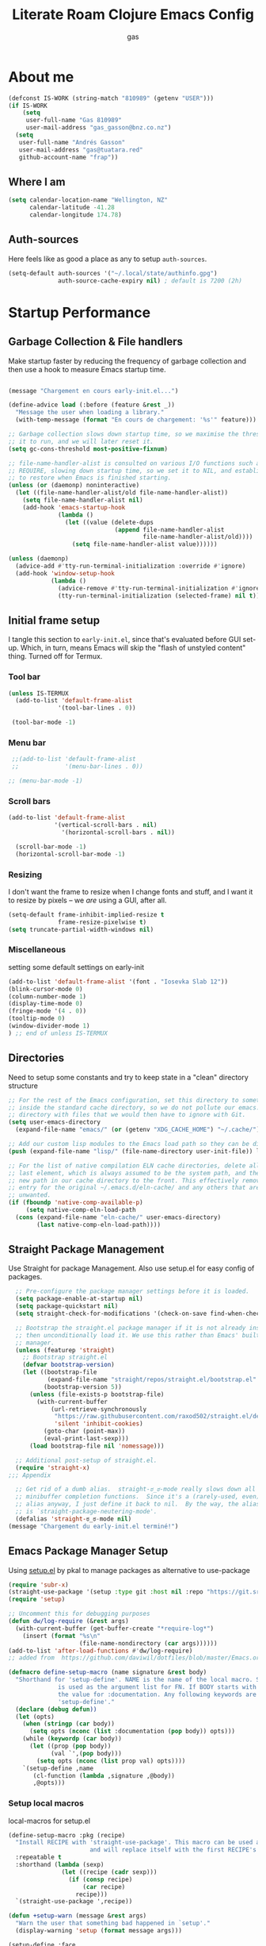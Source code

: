 #+TITLE: Literate Roam Clojure Emacs Config
#+AUTHOR: gas
#+STARTUP: overview
#+PROPERTY: header-args :cache yes :results output :mkdirp yes :padline :async
#+AUTO_TANGLE: yes

* About me

#+begin_src emacs-lisp :noweb-ref user-config
  (defconst IS-WORK (string-match "810989" (getenv "USER")))
  (if IS-WORK
      (setq
       user-full-name "Gas 810989"
       user-mail-address "gas_gasson@bnz.co.nz")
    (setq
     user-full-name "Andrés Gasson"
     user-mail-address "gas@tuatara.red"
     github-account-name "frap"))
#+end_src

** Where I am

#+begin_src emacs-lisp :noweb-ref user-config
  (setq calendar-location-name "Wellington, NZ"
        calendar-latitude -41.28
        calendar-longitude 174.78)
#+end_src

** Auth-sources

Here feels like as good a place as any to setup =auth-sources=.

#+begin_src emacs-lisp :noweb-ref user-config
  (setq-default auth-sources '("~/.local/state/authinfo.gpg")
                auth-source-cache-expiry nil) ; default is 7200 (2h)
#+end_src
* Startup Performance

** Garbage Collection & File handlers
:PROPERTIES:
:header-args: :noweb-ref garbage-filehandler
:END:
Make startup faster by reducing the frequency of garbage collection and then use a hook to measure Emacs startup time.


#+begin_src emacs-lisp

  (message "Chargement en cours early-init.el...")

  (define-advice load (:before (feature &rest _))
    "Message the user when loading a library."
    (with-temp-message (format "En cours de chargement: '%s'" feature)))

  ;; Garbage collection slows down startup time, so we maximise the threshold for
  ;; it to run, and we will later reset it.
  (setq gc-cons-threshold most-positive-fixnum)

  ;; file-name-handler-alist is consulted on various I/O functions such as
  ;; REQUIRE, slowing down startup time, so we set it to NIL, and establish a hook
  ;; to restore when Emacs is finished starting.
  (unless (or (daemonp) noninteractive)
    (let ((file-name-handler-alist/old file-name-handler-alist))
      (setq file-name-handler-alist nil)
      (add-hook 'emacs-startup-hook
                (lambda ()
                  (let ((value (delete-dups
                                (append file-name-handler-alist
                                        file-name-handler-alist/old))))
                    (setq file-name-handler-alist value))))))

  (unless (daemonp)
    (advice-add #'tty-run-terminal-initialization :override #'ignore)
    (add-hook 'window-setup-hook
              (lambda ()
                (advice-remove #'tty-run-terminal-initialization #'ignore)
                (tty-run-terminal-initialization (selected-frame) nil t))))

#+end_src
** Initial frame setup
:PROPERTIES:
:header-args: :noweb-ref early-init-frame
:END:

I tangle this section to =early-init.el=, since that's evaluated
before GUI set-up.  Which, in turn, means Emacs will skip the "flash
of unstyled content" thing. Turned off for Termux.

*** Tool bar

#+begin_src emacs-lisp
  (unless IS-TERMUX
    (add-to-list 'default-frame-alist
                '(tool-bar-lines . 0))

   (tool-bar-mode -1)

#+end_src

*** Menu bar

#+begin_src emacs-lisp
   ;;(add-to-list 'default-frame-alist
   ;;             '(menu-bar-lines . 0))

  ;; (menu-bar-mode -1)

#+end_src

*** Scroll bars

#+begin_src emacs-lisp
  (add-to-list 'default-frame-alist
               '(vertical-scroll-bars . nil)
                 '(horizontal-scroll-bars . nil))

    (scroll-bar-mode -1)
    (horizontal-scroll-bar-mode -1)

#+end_src

*** Resizing

I don't want the frame to resize when I change fonts and stuff, and I
want it to resize by pixels -- we /are/ using a GUI, after all.

#+begin_src emacs-lisp
  (setq-default frame-inhibit-implied-resize t
                frame-resize-pixelwise t)
  (setq truncate-partial-width-windows nil)

#+end_src

*** Miscellaneous
setting some default settings on early-init
#+begin_src emacs-lisp
  (add-to-list 'default-frame-alist '(font . "Iosevka Slab 12"))
  (blink-cursor-mode 0)
  (column-number-mode 1)
  (display-time-mode 0)
  (fringe-mode '(4 . 0))
  (tooltip-mode 0)
  (window-divider-mode 1)
  ) ;; end of unless IS-TERMUX

#+end_src
** Directories
:PROPERTIES:
:header-args: :noweb-ref early-directories
:END:
Need to setup some constants and try to keep state in a "clean" directory structure
#+begin_src emacs-lisp
  ;; For the rest of the Emacs configuration, set this directory to something
  ;; inside the standard cache directory, so we do not pollute our emacs.d
  ;; directory with files that we would then have to ignore with Git.
  (setq user-emacs-directory
	(expand-file-name "emacs/" (or (getenv "XDG_CACHE_HOME") "~/.cache/")))

  ;; Add our custom lisp modules to the Emacs load path so they can be discovered.
  (push (expand-file-name "lisp/" (file-name-directory user-init-file)) load-path)

  ;; For the list of native compilation ELN cache directories, delete all but the
  ;; last element, which is always assumed to be the system path, and then cons a
  ;; new path in our cache directory to the front. This effectively removes the
  ;; entry for the original ~/.emacs.d/eln-cache/ and any others that are
  ;; unwanted.
  (if (fboundp 'native-comp-available-p)
       (setq native-comp-eln-load-path
	(cons (expand-file-name "eln-cache/" user-emacs-directory)
	      (last native-comp-eln-load-path))))

#+end_src

** Straight Package Management
:PROPERTIES:
:header-args: :noweb-ref early-straight
:END:
Use Straight for package Management. Also use setup.el for easy config of packages.
#+begin_src emacs-lisp
    ;; Pre-configure the package manager settings before it is loaded.
    (setq package-enable-at-startup nil)
    (setq package-quickstart nil)
    (setq straight-check-for-modifications '(check-on-save find-when-checking))

    ;; Bootstrap the straight.el package manager if it is not already installed,
    ;; then unconditionally load it. We use this rather than Emacs' built-in package
    ;; manager.
    (unless (featurep 'straight)
      ;; Bootstrap straight.el
      (defvar bootstrap-version)
      (let ((bootstrap-file
             (expand-file-name "straight/repos/straight.el/bootstrap.el" user-emacs-directory))
            (bootstrap-version 5))
        (unless (file-exists-p bootstrap-file)
          (with-current-buffer
              (url-retrieve-synchronously
               "https://raw.githubusercontent.com/raxod502/straight.el/develop/install.el"
               'silent 'inhibit-cookies)
            (goto-char (point-max))
            (eval-print-last-sexp)))
        (load bootstrap-file nil 'nomessage)))

    ;; Additional post-setup of straight.el.
    (require 'straight-x)
  ;;; Appendix

    ;; Get rid of a dumb alias.  straight-ಠ_ಠ-mode really slows down all
    ;; minibuffer completion functions.  Since it's a (rarely-used, even)
    ;; alias anyway, I just define it back to nil.  By the way, the alias
    ;; is `straight-package-neutering-mode'.
    (defalias 'straight-ಠ_ಠ-mode nil)
  (message "Chargement du early-init.el terminé!")

  #+end_src
** Emacs Package Manager Setup
:PROPERTIES:
:header-args: :noweb-ref setup-pkgmgr
:END:
Using [[https://www.emacswiki.org/emacs/SetupEl][setup.el]] by pkal to manage packages as alternative to use-package
#+begin_src emacs-lisp
  (require 'subr-x)
  (straight-use-package '(setup :type git :host nil :repo "https://git.sr.ht/~pkal/setup"))
  (require 'setup)

  ;; Uncomment this for debugging purposes
  (defun dw/log-require (&rest args)
    (with-current-buffer (get-buffer-create "*require-log*")
      (insert (format "%s\n"
                      (file-name-nondirectory (car args))))))
  (add-to-list 'after-load-functions #'dw/log-require)
  ;; added from  https://github.com/daviwil/dotfiles/blob/master/Emacs.org#org-mode

  (defmacro define-setup-macro (name signature &rest body)
    "Shorthand for 'setup-define'. NAME is the name of the local macro. SIGNATURE
                is used as the argument list for FN. If BODY starts with a string, use this as
                the value for :documentation. Any following keywords are passed as OPTS to
                'setup-define'."
    (declare (debug defun))
    (let (opts)
      (when (stringp (car body))
        (setq opts (nconc (list :documentation (pop body)) opts)))
      (while (keywordp (car body))
        (let ((prop (pop body))
              (val `',(pop body)))
          (setq opts (nconc (list prop val) opts))))
      `(setup-define ,name
         (cl-function (lambda ,signature ,@body))
         ,@opts)))

  #+end_src
*** Setup local macros
  :PROPERTIES:
:header-args: :noweb-ref setup-macros
:END:
 local-macros for setup.el
 #+begin_src emacs-lisp
   (define-setup-macro :pkg (recipe)
     "Install RECIPE with 'straight-use-package'. This macro can be used as HEAD,
                          and will replace itself with the first RECIPE's package."
     :repeatable t
     :shorthand (lambda (sexp)
                  (let ((recipe (cadr sexp)))
                    (if (consp recipe)
                        (car recipe)
                      recipe)))
     `(straight-use-package ',recipe))

   (defun +setup-warn (message &rest args)
     "Warn the user that something bad happened in `setup'."
     (display-warning 'setup (format message args)))

   (setup-define :face
     (lambda (face spec)
       `(custom-set-faces '(,face ,spec 'now "Customised by `setup'.")))
     :documentation "Customise FACE with SPEC using `custom-set-faces'."
     :repeatable t)

   (setup-define :pkg-when
     (lambda (recipe condition)
       `(if ,condition
            (straight-use-package ',recipe)
          ,(setup-quit)))
     :documentation
     "Install RECIPE with `straight-use-package' when CONDITION is met.
         If CONDITION is false, stop evaluating the body.  This macro can
         be used as HEAD, and will replace itself with the RECIPE's
         package.  This macro is not repeatable."
     :repeatable nil
     :indent 1
     :shorthand (lambda (sexp)
                  (let ((recipe (cadr sexp)))
                    (if (consp recipe) (car recipe) recipe))))

   (define-setup-macro :hide-mode (&optional mode)
     "Hide the mode-line lighter of the current mode. Alternatively, MODE can be
                      specified manually, and override the current mode."
     :after-loaded t
     (let ((mode (or mode (setup-get 'mode))))
       `(progn
          (setq minor-mode-alist
                (remq (assq ',(intern (format "%s-mode" mode)) minor-mode-alist)
                      minor-mode-alist))
          (setq minor-mode-alist
                (remq (assq ',mode minor-mode-alist)
                      minor-mode-alist)))))

   (define-setup-macro :load-after (features &rest body)
     "Load the current feature after FEATURES."
     :indent 1
     (let ((body `(progn
                    (require ',(setup-get 'feature))
                    ,@body)))
       (dolist (feature (nreverse (doom-enlist features)))
         (setq body `(with-eval-after-load ',feature ,body)))
       body))

   (define-setup-macro :disable ()
     "Unconditionally abort the evaluation of the current body."
     (setup-quit))

   (define-setup-macro :delay (seconds)
     "Require the current FEATURE after SECONDS of idle time."
     :indent 1
     `(run-with-idle-timer ,seconds nil #'require ',(setup-get 'feature) nil t))

   (define-setup-macro :with-idle-delay (seconds &rest body)
     "Evaluate BODY after SECONDS of idle time."
     :indent 1
     `(run-with-idle-timer ,seconds nil (lambda () ,@body)))

   (define-setup-macro :advise (symbol where arglist &rest body)
     "Add a piece of advice on a function. See 'advice-add' for more details."
     :after-loaded t
     :debug '(sexp sexp function-form)
     :indent 3
     (let ((name (gensym "setup-advice-")))
       `(progn
          (defun ,name ,arglist ,@body)
          (advice-add ',symbol ,where #',name))))

   (setup-define :needs
     (lambda (executable)
       `(unless (executable-find ,executable)
          ,(setup-quit)))
     :documentation "If EXECUTABLE is not in the path, stop here."
     :repeatable 1)


#+end_src
Sometimes it's good to clean up unused repositories if I've removed packages from my configuration.  Use =straight-remove-unused-repos= for this purpose.
** Emacs Startup Setup
:PROPERTIES:
:header-args: :noweb-ref emacs-startup
:END:
Show startup time
#+begin_src emacs-lisp
(setup show-startup-time
  (:with-hook emacs-startup-hook
    (:hook enfer/show-startup-time)))
#+end_src
*** Garbage collection automatic
Configure grabage collection
#+begin_src emacs-lisp
(setup (:pkg gcmh)
  (setq gcmh-auto-idle-delay-factor 10)
  (setq gcmh-high-cons-threshold (* 128 1024 1024))
  (setq gcmh-idle-delay 'auto)
  (gcmh-mode 1)
  (:hide-mode))
#+end_src

*** MAC PATH specific
#+begin_src emacs-lisp
  ;;(cua-mode 1)
  ;; load doom-path
  (if IS-MAC
      (doom-load-envars-file "~/.cache/emacs/env"))

  ;;    (setup (:pkg-when exec-path-from-shell IS-MAC)
  ;;      (dolist (var '("SSH_AUTH_SOCK" "SSH_AGENT_PID" "GPG_AGENT_INFO" "LANG" "LC_CTYPE" "GOPATH" "HOMEBREW_PREFIX"))
  ;;        (add-to-list 'exec-path-from-shell-variables var))
  ;;      (exec-path-from-shell-initialize)
  ;;      (add-to-list 'exec-path (expand-file-name "/bin" (getenv  "HOMEBREW_PREFIX")))
  ;;      )


#+end_src
*** Auto compile and Benchmarking
#+begin_src emacs-lisp

(setup (:pkg benchmark-init)
  (:disable) ; Disabled when not benchmarking.
  (define-advice define-obsolete-function-alias (:filter-args (ll))
    (let ((obsolete-name (pop ll))
          (current-name (pop ll))
          (when (if ll (pop ll) "1"))
          (docstring (if ll (pop ll) nil)))
      (list obsolete-name current-name when docstring)))
  (:require benchmark-init-modes)
  (:global-bind
   "<M-f2>" #'benchmark-init/show-durations-tabulated
   "<M-f3>" #'benchmark-init/show-durations-tree)
  (:with-hook after-init-hook
    (:hook benchmark-init/deactivate)))

(setup (:pkg auto-compile)
  (auto-compile-on-load-mode 1)
  (auto-compile-on-save-mode 1)
  (:hide-mode)
  (:hide-mode auto-compile-on-load))
#+end_src
*** Keep Emacs Directory clean
Use no-littering to automatically set common paths to the new user-emacs-directory
#+begin_src emacs-lisp
(setup (:pkg no-littering)
  (require 'no-littering))

#+end_src

* Emacs Sane defaults
Set Up Good Defaults. Taken from [[https://github.com/mfiano/dotfiles/blob/master/.emacs.d/lisp/mf-settings.el][mifano's emacs setup]]

Some constants that I use.
#+begin_src emacs-lisp :noweb-ref constants
(require 'subr-x)
;;; Initialise Constants
(defconst NATIVECOMP (if (fboundp 'native-comp-available-p) (native-comp-available-p)))
(defconst IS-MAC     (eq system-type 'darwin))
(defconst IS-LINUX   (eq system-type 'gnu/linux))
(defconst IS-TERMUX
  (string-suffix-p "Android" (string-trim (shell-command-to-string "uname -a"))))
#+end_src

* Emacs Packages
** Utility Functions & macros

These have been sucked from [[https://github.com/mfiano/dotfiles/blob/master/.emacs.d/lisp/mf-util.el][mifano]] and doom

*** Macros
:PROPERTIES:
:header-args: :noweb-ref macros
:END:
#+begin_src emacs-lisp
      (require 'cl-lib)

      (defmacro +with-message (message &rest body)
        "Execute BODY, with MESSAGE.
        If body executes without errors, MESSAGE...accomplie will be displayed."
        (declare (indent 1))
        (let ((msg (gensym)))
          `(let ((,msg ,message))
             (unwind-protect (progn (message "%s..." ,msg)
                                    ,@body)
               (message "%s...accomplie!" ,msg)))))

      (defmacro +define-dir (name directory &optional docstring inhibit-mkdir)
        "Define a variable and function NAME expanding to DIRECTORY.
      DOCSTRING is applied to the variable.  Ensure DIRECTORY exists in
      the filesystem, unless INHIBIT-MKDIR is non-nil."
        (declare (indent 2))
        (unless inhibit-mkdir
          (make-directory (eval directory) :parents))
        `(progn
           (defvar ,name ,directory
             ,(concat docstring (when docstring "\n")
                      "Defined by `/define-dir'."))
           (defun ,name (file &optional mkdir)
             ,(concat "Expand FILE relative to variable `" (symbol-name name) "'.\n"
                      "If MKDIR is non-nil, the directory is created.\n"
                      "Defined by `/define-dir'.")
             (let ((file-name (expand-file-name (convert-standard-filename file)
                                                ,name)))
               (when mkdir
                 (make-directory (file-name-directory file-name) :parents))
               file-name))))

      (defun +suppress-messages (oldfn &rest args) ; from pkal
        "Advice wrapper for suppressing `message'.
      OLDFN is the wrapped function, that is passed the arguments
      ARGS."
        (let ((msg (current-message)))
          (prog1
              (let ((inhibit-message t))
                (apply oldfn args))
            (when msg
              (message "%s" msg)))))

      (defmacro letenv! (envvars &rest body)
        "Lexically bind ENVVARS in BODY, like `let' but for `process-environment'."
        (declare (indent 1))
        `(let ((process-environment (copy-sequence process-environment)))
           (dolist (var (list ,@(cl-loop for (var val) in envvars
                                         collect `(cons ,var ,val))))
             (setenv (car var) (cdr var)))
           ,@body))

      (defmacro letf! (bindings &rest body)
        "Temporarily rebind function, macros, and advice in BODY.

          Intended as syntax sugar for `cl-letf', `cl-labels', `cl-macrolet', and
          temporary advice.

          BINDINGS is either:

            A list of, or a single, `defun', `defun*', `defmacro', or `defadvice' forms.
            A list of (PLACE VALUE) bindings as `cl-letf*' would accept.

          TYPE is one of:

            `defun' (uses `cl-letf')
            `defun*' (uses `cl-labels'; allows recursive references),
            `defmacro' (uses `cl-macrolet')
            `defadvice' (uses `defadvice!' before BODY, then `undefadvice!' after)

          NAME, ARGLIST, and BODY are the same as `defun', `defun*', `defmacro', and
          `defadvice!', respectively.

          \(fn ((TYPE NAME ARGLIST &rest BODY) ...) BODY...)"
        (declare (indent defun))
        (setq body (macroexp-progn body))
        (when (memq (car bindings) '(defun defun* defmacro defadvice))
          (setq bindings (list bindings)))
        (dolist (binding (reverse bindings) body)
          (let ((type (car binding))
                (rest (cdr binding)))
            (setq
             body (pcase type
                    (`defmacro `(cl-macrolet ((,@rest)) ,body))
                    (`defadvice `(progn (defadvice! ,@rest)
                                        (unwind-protect ,body (undefadvice! ,@rest))))
                    ((or `defun `defun*)
                     `(cl-letf ((,(car rest) (symbol-function #',(car rest))))
                        (ignore ,(car rest))
                        ,(if (eq type 'defun*)
                             `(cl-labels ((,@rest)) ,body)
                           `(cl-letf (((symbol-function #',(car rest))
                                       (fn! ,(cadr rest) ,@(cddr rest))))
                              ,body))))
                    (_
                     (when (eq (car-safe type) 'function)
                       (setq type (list 'symbol-function type)))
                     (list 'cl-letf (list (cons type rest)) body)))))))

      (defmacro fn (&rest body)
        `(lambda () ,@body))

      (defmacro fn! (&rest body)
        `(lambda () (interactive) ,@body))

                ;;; Closure factories
      (defmacro fn!! (arglist &rest body)
        "Returns (cl-function (lambda ARGLIST BODY...))
              The closure is wrapped in `cl-function', meaning ARGLIST will accept anything
              `cl-defun' will. Implicitly adds `&allow-other-keys' if `&key' is present in
              ARGLIST."
        (declare (indent defun) (doc-string 1) (pure t) (side-effect-free t))
        `(cl-function
          (lambda
            ,(letf! (defun* allow-other-keys (args)
                      (mapcar
                       (lambda (arg)
                         (cond ((nlistp (cdr-safe arg)) arg)
                               ((listp arg) (allow-other-keys arg))
                               (arg)))
                       (if (and (memq '&key args)
                                (not (memq '&allow-other-keys args)))
                           (if (memq '&aux args)
                               (let (newargs arg)
                                 (while args
                                   (setq arg (pop args))
                                   (when (eq arg '&aux)
                                     (push '&allow-other-keys newargs))
                                   (push arg newargs))
                                 (nreverse newargs))
                             (append args (list '&allow-other-keys)))
                         args)))
               (allow-other-keys arglist))
            ,@body)))

      (defmacro cmd! (&rest body)
        "Returns (lambda () (interactive) ,@body)
              A factory for quickly producing interaction commands, particularly for keybinds
              or aliases."
        (declare (doc-string 1) (pure t) (side-effect-free t))
        `(lambda (&rest _) (interactive) ,@body))

      (defmacro quiet! (&rest forms)
        `(cond
          (noninteractive
           (let ((old-fn (symbol-function 'write-region)))
             (cl-letf ((standard-output (lambda (&rest _)))
                       ((symbol-function 'load-file)
                        (lambda (file) (load file nil t)))
                       ((symbol-function 'message) (lambda (&rest _)))
                       ((symbol-function 'write-region)
                        (lambda (start end filename &optional append visit lockname
                                       mustbenew)
                          (unless visit (setq visit 'no-message))
                          (funcall old-fn start end filename append visit lockname
                                   mustbenew))))
               ,@forms)))
          ((or debug-on-error debug-on-quit)
           ,@forms)
          ((let ((inhibit-message t)
                 (save-silently t))
             (prog1 ,@forms (message ""))))))

            ;;; Mutation
      (defmacro appendq! (sym &rest lists)
        "Append LISTS to SYM in place."
        `(setq ,sym (append ,sym ,@lists)))

      (defmacro setq! (&rest settings)
        "A stripped-down `customize-set-variable' with the syntax of `setq'.

            This can be used as a drop-in replacement for `setq'. Particularly when you know
            a variable has a custom setter (a :set property in its `defcustom' declaration).
            This triggers setters. `setq' does not."
        (macroexp-progn
         (cl-loop for (var val) on settings by 'cddr
                  collect `(funcall (or (get ',var 'custom-set) #'set)
                                    ',var ,val))))

      (defmacro delq! (elt list &optional fetcher)
        "`delq' ELT from LIST in-place.

            If FETCHER is a function, ELT is used as the key in LIST (an alist)."
        `(setq ,list
               (delq ,(if fetcher
                          `(funcall ,fetcher ,elt ,list)
                        elt)
                     ,list)))

      (defmacro pushnew! (place &rest values)
        "Push VALUES sequentially into PLACE, if they aren't already present.
            This is a variadic `cl-pushnew'."
        (let ((var (make-symbol "result")))
          `(dolist (,var (list ,@values) (with-no-warnings ,place))
             (cl-pushnew ,var ,place :test #'equal))))

      (defmacro prependq! (sym &rest lists)
        "Prepend LISTS to SYM in place."
        `(setq ,sym (append ,@lists ,sym)))

  ;;; Loading
      (defmacro add-load-path! (&rest dirs)
        "Add DIRS to `load-path', relative to the current file.
            The current file is the file from which `add-to-load-path!' is used."
        `(let ((default-directory ,(dir!))
               file-name-handler-alist)
           (dolist (dir (list ,@dirs))
             (cl-pushnew (expand-file-name dir) load-path :test #'string=))))

 #+end_src
*** Variables
:PROPERTIES:
:header-args: :noweb-ref variables
:END:
#+begin_src emacs-lisp
(defvar enfer/ignored-directories
  `(,user-emacs-directory
    "eln-cache"))

(defvar enfer/ignored-suffixes
  '(".7z" ".bz2" ".db" ".dll" ".dmg" ".elc" ".exe" ".fasl" ".gz" ".iso" ".jar"
    ".o" ".pyc" ".rar" ".so" ".sql" ".sqlite" ".tar" ".tgz" ".xz" ".zip"))
#+end_src
*** Functions
:PROPERTIES:
:header-args: :noweb-ref functions
:END:
#+begin_src emacs-lisp
  (defun enfer/show-startup-time ()
    (message "Heure de démarrage d'Emacs: %.2fs (%d GCs (ramasse-miettes))"
             (float-time (time-subtract after-init-time before-init-time))
             gcs-done))

  (defun /etc-file (file-name)
    (expand-file-name (format "etc/%s" file-name) user-emacs-directory))

  (defun enfer/cache-dir-p (path)
    (string-prefix-p (getenv "XDG_CACHE_HOME") (expand-file-name path)))

  (+define-dir /etc (locate-user-emacs-file "etc")
    "Directory for all of Emacs's various files.
    See `no-littering' for examples.")

  (+define-dir sync/ (expand-file-name "~/Sync")
    "My Syncthing directory.")


  (defun mf/smarter-move-beginning-of-line (arg)
    (interactive "^p")
    (setq arg (or arg 1))
    (when (/= arg 1)
      (let ((line-move-visual nil))
        (forward-line (1- arg))))
    (let ((orig-point (point)))
      (back-to-indentation)
      (when (= orig-point (point))
        (move-beginning-of-line 1))))

  (defun mf/yank-primary-selection ()
    (interactive)
    (let ((primary (or (gui-get-primary-selection) (gui-get-selection))))
      (when primary
        (push-mark (point))
        (insert-for-yank primary))))

  (defun mf/delete-file (filename)
    (interactive "f")
    (when (and filename (file-exists-p filename))
      (let ((buffer (find-buffer-visiting filename)))
        (when buffer
          (kill-buffer buffer)))
      (delete-file filename)))

  (defun mf/rename-file ()
    (interactive)
    (let ((name (buffer-name))
          (filename (buffer-file-name)))
      (if (not (and filename (file-exists-p filename)))
          (error "Buffer '%s' n'a ​​pas de fichier associé!" name)
        (let* ((dir (file-name-directory filename))
               (new-name (read-file-name "Nouveau nom de fichier: " dir)))
          (cond ((get-buffer new-name)
                 (error "Un Buffer nommé '%s' existe déjà!" new-name))
                (t
                 (let ((dir (file-name-directory new-name)))
                   (when (and (not (file-exists-p dir))
                              (yes-or-no-p (format "Créer le répertoire '%s'?"
                                                   dir)))
                     (make-directory dir t)))
                 (rename-file filename new-name 1)
                 (rename-buffer new-name)
                 (set-visited-file-name new-name)
                 (set-buffer-modified-p nil)
                 (when (fboundp 'recentf-add-file)
                   (recentf-add-file new-name)
                   (recentf-remove-if-non-kept filename))
                 (message "Fichier '%s' renommé avec succès en '%s'" name
                          (file-name-nondirectory new-name))))))))

  (defun doom-unquote (exp)
    "Return EXP unquoted."
    (declare (pure t) (side-effect-free t))
    (while (memq (car-safe exp) '(quote function))
      (setq exp (cadr exp)))
    exp)

  (defun doom-enlist (exp)
    "Return EXP wrapped in a list, or as-is if already a list."
    (declare (pure t) (side-effect-free t))
    (if (proper-list-p exp) exp (list exp)))

  (defun doom-keyword-intern (str)
    "Converts STR (a string) into a keyword (`keywordp')."
    (declare (pure t) (side-effect-free t))
    (cl-check-type str string)
    (intern (concat ":" str)))

  (defun doom-keyword-name (keyword)
    "Returns the string name of KEYWORD (`keywordp') minus the leading colon."
    (declare (pure t) (side-effect-free t))
    (cl-check-type keyword keyword)
    (substring (symbol-name keyword) 1))


  (defun doom-load-envvars-file (file &optional noerror)
    "Read and set envvars from FILE.
        If NOERROR is non-nil, don't throw an error if the file doesn't exist or is
        unreadable. Returns the names of envvars that were changed."
    (if (null (file-exists-p file))
        (unless noerror
          (signal 'file-error (list "No envvar file exists" file)))
      (with-temp-buffer
        (insert-file-contents file)
        (when-let (env (read (current-buffer)))
          (let ((tz (getenv-internal "TZ")))
            (setq-default
             process-environment
             (append env (default-value 'process-environment))
             exec-path
             (append (split-string (getenv "PATH") path-separator t)
                     (list exec-directory))
             shell-file-name
             (or (getenv "SHELL")
                 (default-value 'shell-file-name)))
            (when-let (newtz (getenv-internal "TZ"))
              (unless (equal tz newtz)
                (set-time-zone-rule newtz))))
          env))))

  (defun +ensure-after-init (function)
    "Ensure FUNCTION runs after init, or now if already initialised.
  If Emacs is already started, run FUNCTION.  Otherwise, add it to
  `after-init-hook'.  FUNCTION is called with no arguments."
    (if after-init-time
        (funcall function)
      (add-hook 'after-init-hook function)))

  ;;
      ;;; Sugars

  (defun dir! ()
    "Returns the directory of the emacs lisp file this macro is called from."
    (when-let (path (file!))
      (directory-file-name (file-name-directory path))))

  (defun file! ()
    "Return the emacs lisp file this macro is called from."
    (cond ((bound-and-true-p byte-compile-current-file))
          (load-file-name)
          ((stringp (car-safe current-load-list))
           (car current-load-list))
          (buffer-file-name)
          ((error "Cannot get this file-path"))))

#+end_src
** Setup if exists Executable
ripgrep and gist
#+begin_src emacs-lisp :noweb-ref pkg-utils
  (setup (:pkg rg)
    (:when-loaded
      (setq rg-group-result t)
      (setq rg-ignore-case 'smart)))

  (setup (:pkg gist)
  (setq gist-view-gist t)
  (:hide-mode))

(setup (:pkg link-hint)
  (:require link-hint))
#+end_src
** Emacs UI Appearance
:PROPERTIES:
:header-args: :noweb-ref pkg-ui
:END:
*** Default Appearance setting
Some Defaults for my preferred appearance
#+begin_src emacs-lisp
    (setup appearance
    (setq blink-matching-paren nil)
    (setq display-time-default-load-average nil)
    (setq echo-keystrokes 0.1)
    (setq highlight-nonselected-windows nil)
    (setq idle-update-delay 1.0)
    (setq inhibit-startup-echo-area-message t)
    (setq inhibit-startup-screen t)
    (setq use-dialog-box nil)
    (setq use-file-dialog nil)
    (setq visible-bell nil)
    (setq x-gtk-use-system-tooltips nil)
    (setq x-stretch-cursor nil)
    (setq-default bidi-display-reordering 'left-to-right)
    (setq-default bidi-paragraph-direction 'left-to-right)
    (setq-default cursor-in-non-selected-windows nil)
    (setq-default cursor-type 'hbar)
    (setq-default display-line-numbers-widen t)
    (setq-default display-line-numbers-width 3)
    (setq-default indicate-buffer-boundaries nil)
    (setq-default truncate-lines t)
    (:with-hook (prog-mode-hook text-mode-hook conf-mode-hook)
      (:hook display-line-numbers-mode))
    (:with-hook text-mode-hook
      (:hook visual-line-mode)))
#+end_src
*** Menu and Tool bars
#+begin_src elisp
(menu-bar-mode -1)            ; Disable the menu bar
(unless IS-TERMUX
  (scroll-bar-mode -1)        ; Disable visible scrollbar
  (tool-bar-mode -1)          ; Disable the toolbar
  (tooltip-mode -1)           ; Disable tooltips
  (set-fringe-mode 10)        ; Give some breathing room
  (menu-bar-mode 1))

;; Set up the visible bell
(setq visible-bell t)
#+end_src
*** Fonts & Emojis

On Linux, I have a custom build of Iosevka that I like.

#+begin_src emacs-lisp :noweb-ref pkg-ui
  (setup (:pkg all-the-icons)
    (:load-after marginalia
      (:pkg all-the-icons-completion)
      (all-the-icons-completion-mode 1)
      (:with-mode marginalia-mode
        (:hook all-the-icons-completion-marginalia-setup)))
    (:load-after dired
      (:pkg all-the-icons-dired)
      (:with-mode dired-mode
        (:hook all-the-icons-dired-mode))))

  (setup (:pkg emojify)
    (setq emojify-emoji-styles '(unicode))
    (global-emojify-mode 1))

  (setup (:pkg unicode-fonts)
    (unicode-fonts-setup))

  (setup (:pkg mixed-pitch)
      (:hook-into text-mode)

  ;; Set the font face based on platform
  (pcase system-type
    ((or 'gnu/linux 'windows-nt 'cygwin)
     (set-face-attribute 'default nil
                         :font "JetBrains Mono"
                         :weight 'light
                         :height 120
                         ))
    ('darwin (set-face-attribute 'default nil :font "Fira Mono" :height 130)))

  ;; Set the fixed pitch face
  (set-face-attribute 'fixed-pitch nil
                      :font "JetBrains Mono"
                      :weight 'light
                      )

  ;; Set the variable pitch face
  (set-face-attribute 'variable-pitch nil
                      ;; :font "Cantarell"
                      :font "Iosevka Aile"
                      :weight 'light))

  ;; Required for proportional font in posframe
  (setup (:pkg company-posframe)
    (company-posframe-mode 1))

  (setup (:pkg default-text-scale)
    (:bind
     "M--" default-text-scale-decrease
     "M-+" default-text-scale-increase
     "M-=" default-text-scale-reset)
    (default-text-scale-mode 1))

  (setup (:pkg dimmer)
    (setq dimmer-fraction 0.3)
    (dimmer-mode 1))
#+end_src

*** Frame titles, sizes and mouse setup

#+begin_src emacs-lisp
  (setq-default frame-title-format
                (concat invocation-name "@" (system-name)
                        ": %b %+%+ %f"))

  (unless IS-TERMUX
    (setq mouse-wheel-scroll-amount '(1 ((shift) . 1))) ;; one line at a time
    (setq mouse-wheel-progressive-speed nil) ;; don't accelerate scrolling
    (setq mouse-wheel-follow-mouse 't) ;; scroll window under mouse
    (setq scroll-step 1) ;; keyboard scroll one line at a time
    (setq use-dialog-box nil)) ;; Disable dialog boxes since they weren't working in Mac OSX

  (unless IS-TERMUX
    (set-frame-parameter (selected-frame) 'alpha '(90 . 90))
    (add-to-list 'default-frame-alist '(alpha . (90 . 90)))
    (set-frame-parameter (selected-frame) 'fullscreen 'maximized)
    (add-to-list 'default-frame-alist '(fullscreen . maximized)))
#+end_src

*** Themes & Modeline

#+begin_src emacs-lisp
  (setup (:pkg spacegray-theme))
  (setup (:pkg doom-themes)
    (setq doom-themes-enable-bold t)
    (setq doom-themes-enable-italic t)
    (doom-themes-org-config))

  (unless IS-TERMUX
   ;; (load-theme 'doom-palenight t)
    (doom-themes-visual-bell-config))

  ;; Mode-line
  ;;Basic Customisation
  (setq display-time-format "%l:%M %p %b %y"
        display-time-default-load-average nil)

  ;; Doom Modeline

  (setup (:pkg minions)
    (:hook-into doom-modeline-mode))

  (setup (:pkg doom-modeline)
   ;; (setq doom-modeline-bar-width 4)
    (setq doom-modeline-buffer-encoding nil)
    (setq doom-modeline-buffer-file-name-style 'relative-from-project)
    (setq doom-modeline-height 30)
    (setq doom-modeline-major-mode-icon t)
    (setq doom-modeline-minor-modes t)
    (:with-hook window-setup-hook
      (:hook (fn (set-face-attribute
                  'mode-line nil :family "Iosevka Slab" :height 130))))
    (:hook-into window-setup)
    (:option doom-modeline-height 15
             doom-modeline-bar-width 6
             doom-modeline-lsp t
             doom-modeline-github nil
             doom-modeline-mu4e nil
             doom-modeline-irc t
             doom-modeline-minor-modes t
             doom-modeline-persp-name nil
             doom-modeline-buffer-file-name-style 'truncate-except-project
             doom-modeline-major-mode-icon nil)
    (custom-set-faces '(mode-line ((t (:height 0.85))))
                      '(mode-line-inactive ((t (:height 0.85))))))


#+end_src
*** Don't show default modeline

Wait until my *fancy* modeline is loaded -- from [[https://github.com/KaratasFurkan/.emacs.d#remove-redundant-ui][Furkan Karataş]].

#+begin_src emacs-lisp
  (setq-default mode-line-format nil)
#+end_src
*** highlights and diff
setup diff and highlights
#+begin_src emacs-lisp
  (setup (:pkg highlight-numbers)
    (:hook-into prog-mode)
    (:hide-mode))

  (setup (:pkg hl-fill-column)
    (:require hl-fill-column)
    (:hook-into prog-mode text-mode conf-mode))

  (setup (:pkg hl-line)
    (global-hl-line-mode 1))

  (setup (:pkg hl-todo)
    (global-hl-todo-mode 1))

(setup (:pkg diff-hl)
  (global-diff-hl-mode 1)
  (:with-mode dired-mode
    (:hook diff-hl-dired-mode))
  (:load-after magit
    (:with-hook magit-pre-refresh-hook
      (:hook diff-hl-magit-pre-refresh))
    (:with-hook magit-post-refresh-hook
      (:hook diff-hl-magit-post-refresh))))
#+end_src
*** Window Setup
:PROPERTIES:
:header-args: :noweb-ref pkg-window
:END:

1st some defaults

#+begin_src emacs-lisp
  (setup windows
      (setq split-height-threshold nil)
      (setq split-width-threshold 160)
      (setq window-divider-default-bottom-width 2)
      (setq window-divider-default-places t)
      (setq window-divider-default-right-width 2)
      (setq window-resize-pixelwise nil))

#+end_src
#+begin_src emacs-lisp :noweb-ref pkg-window
  (setup (:pkg ace-window)
    (setq aw-background t)
    (setq aw-scope 'frame)
    (ace-window-display-mode 1)
    (:hide-mode))

  (setup (:pkg shackle)
  (setq shackle-rules
        `((compilation-mode
           :select t :align right :size 0.33)
          (magit-status-mode
           :select t :align right :size 0.5)
          ((help-mode helpful-mode)
           :select t :align right :size 0.4)
          ((sly-xref-mode "\\*\\(sly-mrepl\\|ielm\\)")
           :regexp t :noselect t :align below :size 0.24)))
  (shackle-mode 1))

(setup (:pkg windmove)
  (windmove-default-keybindings))

(setup (:pkg winner)
  (winner-mode 1))
  (setq-default window-divider-default-places 'right-only ; only right
                window-divider-default-bottom-width 2
                window-divider-default-right-width 2)
#+end_src

#+begin_src emacs-lisp :noweb-ref pkg-ui
  (window-divider-mode +1)
#+end_src

**** Splitting windows sensibly

This is extremely fiddly and I'd love another option.
- [[https://www.emacswiki.org/emacs/ToggleWindowSplit][ToggleWindowSplit, EmacsWiki]]

#+begin_src emacs-lisp :noweb-ref pkg-window
  (setq-default split-width-threshold 100
                split-height-threshold 50)
#+end_src
*** Fringes
:PROPERTIES:
:header-args: :noweb-ref pkg-window
:END:

I have grown to love Emacs's little fringes on the side of the
windows.  In fact, I love them so much that I really went overboard
and have made a custom fringe bitmap.

**** Indicate empty lines after the end of the buffer

#+begin_src emacs-lisp
  (setq-default indicate-empty-lines t)
#+end_src

**** Indicate the boundaries of the buffer

#+begin_src emacs-lisp
  (setq-default indicate-buffer-boundaries 'right)
#+end_src

**** Indicate continuation lines, but only on the left fringe

#+begin_src emacs-lisp
  (setq-default visual-line-fringe-indicators '(left-curly-arrow nil))
#+end_src

**** Customise fringe bitmaps

***** Curly arrows (continuation lines)

#+begin_src emacs-lisp
  (define-fringe-bitmap 'left-curly-arrow
    [#b11000000
     #b01100000
     #b00110000
     #b00011000])

  (define-fringe-bitmap 'right-curly-arrow
    [#b00011000
     #b00110000
     #b01100000
     #b11000000])
#+end_src

***** Arrows (truncation lines)

#+begin_src emacs-lisp
  (define-fringe-bitmap 'left-arrow
    [#b00000000
     #b01010100
     #b01010100
     #b00000000])

  (define-fringe-bitmap 'right-arrow
    [#b00000000
     #b00101010
     #b00101010
     #b00000000])
#+end_src
*** Project Setup
setup of git and projectile
#+begin_src emacs-lisp :noweb-ref pkg-project

(setup (:pkg git-timemachine)
    (:bind
     "[" git-timemachine-show-previous-revision
     "]" git-timemachine-show-next-revision
     "b" git-timemachine-blame))

(setup (:pkg magit)
  (setq git-commit-summary-max-length 120)
  (setq magit-commit-show-diff nil)
  (setq magit-delete-by-moving-to-trash nil)
  (setq magit-display-buffer-function
        #'magit-display-buffer-same-window-except-diff-v1)
  (setq magit-log-auto-more t)
  (setq magit-log-margin-show-committer-date t)
  (setq magit-revert-buffers 'silent)
  (setq magit-save-repository-buffers 'dontask)
  (setq magit-wip-after-apply-mode t)
  (setq magit-wip-after-save-mode t)
  (setq magit-wip-before-change-mode t)
  (setq transient-values
        '((magit-log:magit-log-mode "--graph" "--color" "--decorate"))))

(setup magit-wip
  (:load-after magit
    (magit-wip-mode 1)
    (:hide-mode)))

(setup (:pkg magit-todos)
  (:load-after magit
    (magit-todos-mode 1)))

(setup (:pkg persp-projectile)
  (:load-after (perspective projectile)))

(setup (:pkg perspective)
  (setq persp-modestring-short t)
  (setq persp-show-modestring t)
  (setq persp-sort 'name)
  (setq persp-state-default-file (/etc-file "perspectives"))
  (setq persp-switch-wrap nil)
  (persp-mode 1)
  (:global
   "M-1" (fn! (persp-switch-by-number 1))
   "M-2" (fn! (persp-switch-by-number 2))
   "M-3" (fn! (persp-switch-by-number 3))
   "M-4" (fn! (persp-switch-by-number 4))
   "M-5" (fn! (persp-switch-by-number 5))
   "M-6" (fn! (persp-switch-by-number 6))
   "M-7" (fn! (persp-switch-by-number 7))
   "M-8" (fn! (persp-switch-by-number 8))
   "M-9" (fn! (persp-switch-by-number 9))))

(setup (:pkg projectile)
  (setq projectile-cache-file (/etc-file "projectile.cache"))
  (setq projectile-kill-buffers-filter 'kill-only-files)
  (setq projectile-known-projects-file (/etc-file "projectile-bookmarks"))
  (projectile-mode 1)
  (setq projectile-find-dir-includes-top-level t)
  (setf projectile-globally-ignored-directories
        (delete-dups (append projectile-globally-ignored-directories
                             enfer/ignored-directories)))
  (setq projectile-globally-ignored-file-suffixes enfer/ignored-suffixes)
  (:with-idle-delay 15 (quiet! (projectile-cleanup-known-projects)))
  (:hide-mode))
#+end_src
*** Buffers
PROPERTIES:
:header-args: :noweb-ref sanity
:END:
Setup Scatch and minibuffer
#+begin_src emacs-lisp
          (setup scratch
            (setq initial-major-mode #'emacs-lisp-mode)
            (setq initial-scratch-message
                  ";; ABANDONNEZ TOUT ESPOIR VOUS QUI ENTREZ ICI\n\n" )
            (defun +scratch-immortal ()
              "Bury, don't kill \"*scratc*\" buffer.
            For `kill-buffer-query-functions'."
              (if (eq (current-buffer) (get-buffer "*scratch*"))
                  (progn (bury-buffer)
                         nil)
                t))
            (defun +scratch-buffer-setup ()
              "Add comment to `scratch' buffer and name it accordingly."
              (let* ((mode (format "%s" major-mode))
                     (string (concat "Scratch buffer for:" mode "\n\n")))
                (when scratch-buffer
                  (save-excursion
                    (insert string)
                    (goto-char (point-min))
                    (comment-region (point-at-bol) (point-at-eol)))
                  (next-line 2))
                (rename-buffer (concat "*scratch<" mode ">*") t)))
            (add-hook 'kill-buffer-query-functions #'+scratch-immortal))

          (setup minibuffer
            (file-name-shadow-mode 1)
            (minibuffer-depth-indicate-mode 1)
            (minibuffer-electric-default-mode 1)
            (fset #'yes-or-no-p #'y-or-n-p)
            (setq enable-recursive-minibuffers t)
            (setq file-name-shadow-properties '(invisible t intangible t))
            (setq minibuffer-eldef-shorten-default t)
            (setq minibuffer-prompt-properties
                  '(read-only t cursor-intangible t face minibuffer-prompt))
            (setq read-answer-short t)
            (setq read-extended-command-predicate #'command-completion-default-include-p)
            (setq use-short-answers t)
            ;; https://www.manueluberti.eu//emacs/2021/12/10/shell-command/
            (defun +minibuffer-complete-history ()
              "Complete minibuffer history."
              (interactive)
              (completion-in-region (minibuffer--completion-prompt-end) (point-max)
                                    (symbol-value minibuffer-history-variable)
                                    nil))
            (:with-hook minibuffer-setup-hook
              (:hook cursor-intangible-mode))
            (:with-map minibuffer-local-map
              (:bind "M-/" #'+minibuffer-complete-history))
            (:with-map minibuffer-inactive-mode-map
              (:bind "<mouse-1>" ignore)))

      (setup ibuffer
          (:also-load ibuf-ext)
          (:option ibuffer-expert t
                   ibuffer-show-empty-filter-groups nil
                   ibuffer-saved-filter-groups
                   '(("default"
                      ("Org" (mode . org-mode))
                      ("emacs" (or (name . "^\\*scratch\\*$")
                                   (name . "^\\*Messages\\*$")
                                   (name . "^\\*Warnings\\*$")
                                   (name . "^\\*straight-process\\*$")
                                   (name . "^\\*Calendar\\*$")))
                      ("customize" (mode . Custom-mode))
                      ("emacs-config" (or (filename . ".emacs.d")
                                          (mode . +init-mode)))
                      ("git" (or (name . "^\*magit")
                                 (name . "^\magit")))
                      ("help" (or (mode . help-mode)
                                  (mode . Info-mode)
                                  (mode . helpful-mode)))
                      ("irc" (or (mode . erc-mode)
                                 (mode . circe-server-mode)
                                 (mode . circe-channel-mode)))
                      ("shell" (or (mode . eshell-mode)
                                   (mode . shell-mode)
                                   (mode . vterm-mode)))
                      ("web" (or (mode . elpher-mode)
                                 (mode . eww-mode))))))
          (:hook (defun ibuffer@filter-to-default ()
                   (ibuffer-auto-mode +1)
                   (ibuffer-switch-to-saved-filter-groups "default"))))
  #+end_src

  The default way Emacs makes buffer names unique is really ugly and,
  dare I say it, stupid.  Instead, I want them to be uniquified by their
  filesystem paths.

#+begin_src emacs-lisp
  (setup (:require uniquify)
    (setq uniquify-after-kill-buffer-p t)
    (setq uniquify-buffer-name-style 'forward)
    (setq-default
     uniquify-separator "/"
     uniquify-ignore-buffers-re "^\\*"))

#+end_src

** Emacs as an Editor
:PROPERTIES:
:header-args: :noweb-ref pkg-editor
:END:
The visual-line-mode function enables line-wrapping. You can run the function separately for each buffer, but ideally, you hook it to all text modes.

When you select (mark) a section of text and start typing, Emacs will not replace the selected text. To enable Emacs deleting selected text, you set the delete-selection-mode variable, as below.

One last sensible default is to enure that Emacs lets you use the page-up and page-down buttons to
go to the first and last line in the buffer.
#+begin_src emacs-lisp
    ;; Sensible line breaking
  ;;(add-hook 'text-mode-hook 'visual-line-mode)

  ;; Overwrite selected text
  (setup (:require delsel)
    (delete-selection-mode t))

  ;; Scroll to the first and last line of the buffer
  (setq scroll-error-top-bottom t)
#+end_src
Undo is a key function of an editor - bind to Ctrl-Z - disabled
#+begin_src emacs-lisp :tangle no
  ;;undo
  (setup (:pkg undo-tree)
    (:hide-mode)
    (:global "C-z"   undo-tree-undo
           "C-S-z" undo-tree-redo)
    (setq undo-tree-auto-save-history nil)
    (global-undo-tree-mode 1))
    #+end_src
*** Spelling
The configuration below enables Flyspell for all text modes and sets Hunspell as the default checking program. The M-F7 key checks the spelling for all words in the buffer and F7 checks the word that you cursor is standing on.

A more productive method is to use the C-; function. This function provides the most likely correction of the first spelling error before the cursor is. Emacs will show the list of possible corrections in the mini buffer. Repeatedly pressing C-; will cycle through the options until you get back to the original. This function prevents you from having to jump to your spelling mistakes.
#+begin_src emacs-lisp
    (setup flyspell
    (:needs (or (executable-find "ispell")
                (executable-find "aspell")
                (executable-find "hunspell")))

      (:hook-into org-mode-hook git-commit-mode-hook markdown-mode-hook)
      (:bind "M-<f7>"  flyspell-buffer
             "<f7>"    flyspell-word
             "C-;"     flyspell-auto-correct-previous-word
             )
      (progn
        (cond
         ((executable-find "aspell")
          (setq ispell-program-name "aspell")
          (setq ispell-extra-args   '("--sug-mode=ultra"
                                      "--lang=en_AU")))
         ((executable-find "hunspell")
          (setq ispell-program-name "hunspell")
          (setq ispell-extra-args   '("-d en_AU"))))

        ;; Save a new word to personal dictionary without asking
        (setq ispell-silently-savep t)
        (setq ispell-default-dictionary "en_AU"))

      (defun avy-action-flyspell (pt)
        (save-excursion
          (goto-char pt)
          (when (require 'flyspell nil t)
            (flyspell-auto-correct-word)))
        (select-window
         (cdr (ring-ref avy-ring 0)))
        t)

      ;; Bind to semicolon (flyspell uses C-;)
      (setf (alist-get ?\; avy-dispatch-alist) 'avy-action-flyspell)

      (:when-loaded
        (:hide-mode)))
#+end_src

I use the dictionary package for Emacs, and I’m lazy about it:
#+begin_src emacs-lisp
(setup (:pkg dictionary)

(defun dictionary-search-dwim (&optional arg)
  "Search for definition of word at point. If region is active,
search for contents of region instead. If called with a prefix
argument, query for word to search."
  (interactive "P")
  (if arg
      (dictionary-search nil)
    (if (use-region-p)
        (dictionary-search (buffer-substring-no-properties
                            (region-beginning)
                            (region-end)))
      (if (thing-at-point 'word)
          (dictionary-lookup-definition)
        (dictionary-search-dwim '(4))))))

(defun avy-action-define (pt)
  (save-excursion
    (goto-char pt)
    (dictionary-search-dwim))
  (select-window
   (cdr (ring-ref avy-ring 0)))
  t)

(setf (alist-get ?= avy-dispatch-alist) 'dictionary-search-dwim))
#+end_src

*** Avy - Filter, Select, Act
Setup avy in filter, select, act mode
#+begin_src emacs-lisp
  (setup (:pkg avy)
    (:global  "M-j"  'avy-goto-char-timer
              "C-M-s" 'isearch-forward-other-window
              "C-M-r" 'isearch-backward-other-window)
    (setq avy-keys '(?q ?e ?r ?y ?u ?o ?p
                        ?a ?s ?d ?f ?g ?h ?j
                        ?k ?l ?' ?x ?c ?v ?b
                        ?n ?, ?/))
    (defun avy-show-dispatch-help ()
      (let* ((len (length "avy-action-"))
             (fw (frame-width))
             (raw-strings (mapcar
                           (lambda (x)
                             (format "%2s: %-19s"
                                     (propertize
                                      (char-to-string (car x))
                                      'face 'aw-key-face)
                                     (substring (symbol-name (cdr x)) len)))
                           avy-dispatch-alist))
             (max-len (1+ (apply #'max (mapcar #'length raw-strings))))
             (strings-len (length raw-strings))
             (per-row (floor fw max-len))
             display-strings)
        (cl-loop for string in raw-strings
                 for N from 1 to strings-len do
                 (push (concat string " ") display-strings)
                 (when (= (mod N per-row) 0) (push "\n" display-strings)))
        (message "%s" (apply #'concat (nreverse display-strings)))))

    ;; Kill text
    (defun avy-action-kill-whole-line (pt)
      (save-excursion
        (goto-char pt)
        (kill-whole-line))
      (select-window
       (cdr
        (ring-ref avy-ring 0)))
      t)

    (setf (alist-get ?k avy-dispatch-alist) 'avy-action-kill-stay
          (alist-get ?K avy-dispatch-alist) 'avy-action-kill-whole-line)

    ;; Copy text
    (defun avy-action-copy-whole-line (pt)
      (save-excursion
        (goto-char pt)
        (cl-destructuring-bind (start . end)
            (bounds-of-thing-at-point 'line)
          (copy-region-as-kill start end)))
      (select-window
       (cdr
        (ring-ref avy-ring 0)))
      t)

    (setf (alist-get ?w avy-dispatch-alist) 'avy-action-copy
          (alist-get ?W avy-dispatch-alist) 'avy-action-copy-whole-line)

    ;; Yank text
    (defun avy-action-yank-whole-line (pt)
      (avy-action-copy-whole-line pt)
      (save-excursion (yank))
      t)

    (setf (alist-get ?y avy-dispatch-alist) 'avy-action-yank
          (alist-get ?Y avy-dispatch-alist) 'avy-action-yank-whole-line)

    ;; Transpose/Move text
    (defun avy-action-teleport-whole-line (pt)
      (avy-action-kill-whole-line pt)
      (save-excursion (yank)) t)

    (setf (alist-get ?t avy-dispatch-alist) 'avy-action-teleport
          (alist-get ?T avy-dispatch-alist) 'avy-action-teleport-whole-line)

    ;; Mark text
    (defun avy-action-mark-to-char (pt)
      (activate-mark)
      (goto-char pt))

    (setf (alist-get ?  avy-dispatch-alist) 'avy-action-mark-to-char)

    ;; Avy + Isearch
    (define-key isearch-mode-map (kbd "M-j") 'avy-isearch)

    ;; Isearch in other windows
    (defun isearch-forward-other-window (prefix)
      "Function to isearch-forward in other-window."
      (interactive "P")
      (unless (one-window-p)
        (save-excursion
          (let ((next (if prefix -1 1)))
            (other-window next)
            (isearch-forward)
            (other-window (- next))))))

    (defun isearch-backward-other-window (prefix)
      "Function to isearch-backward in other-window."
      (interactive "P")
      (unless (one-window-p)
        (save-excursion
          (let ((next (if prefix 1 -1)))
            (other-window next)
            (isearch-backward)
            (other-window (- next))))))

    (setq avy-all-windows t)
    )

#+end_src

*** Encodings & Whitespace
Setup encodings
#+begin_src emacs-lisp :noweb-ref sanity

  (setup encoding
  (setq coding-system-for-read 'utf-8-unix)
  (setq coding-system-for-write 'utf-8-unix)
  (setq default-process-coding-system '(utf-8-unix utf-8-unix))
  (setq locale-coding-system 'utf-8-unix)
  (setq selection-coding-system 'utf-8)
  (setq x-select-request-type nil)
  (setq-default buffer-file-coding-system 'utf-8-unix)
  (prefer-coding-system 'utf-8-unix)
  (set-clipboard-coding-system 'utf-8)
  (set-default-coding-systems 'utf-8-unix)
  (set-keyboard-coding-system 'utf-8-unix)
  (set-language-environment "UTF-8")
  (set-selection-coding-system 'utf-8)
  (set-terminal-coding-system 'utf-8-unix))

#+end_src
Setup undo , whitespace, expand, indentation
#+begin_src emacs-lisp
   (setup (:pkg aggressive-indent)
     (:hook-into prog-mode)
     (:hide-mode))

   (setup (:pkg hungry-delete)
     (:load-after smartparens
       (setq hungry-delete-join-reluctantly t)
       (global-hungry-delete-mode 1)
       (:hook-into smartparens-enabled)
       (:hide-mode)))

   (setup (:pkg expand-region)
     (:require expand-region)
     )

   (setup (:pkg undo-fu undo-fu-session)
     (:with-map (prog-mode-map text-mode-map)
       (:bind
        "u" undo-fu-only-undo
        "C-r" undo-fu-only-redo))
     (setq undo-fu-session-incompatible-files
           '("/COMMIT_EDITMSG\\'" "/git-rebase-todo\\'"))
     (global-undo-fu-session-mode 1))

  ;; (setup (:pkg whitespace-cleanup-mode)
  ;;   (global-whitespace-cleanup-mode 1)
  ;;   (:with-hook before-save-hook
  ;;     (:hook delete-trailing-whitespace))
  ;;   (:hide-mode))

#+end_src
whitespace defaults
#+begin_src emacs-lisp :noweb-ref sanity
  (setup whitespace
    (setq backward-delete-char-untabify-method 'hungry)
    (setq next-line-add-newlines nil)
    (setq sentence-end-double-space nil)
    (setq-default indent-tabs-mode nil)
    (setq-default indicate-empty-lines nil)
    (setq-default tab-always-indent nil)
    (setq-default tab-width 4)
    (:with-hook before-save-hook
      (:hook delete-trailing-whitespace)))

#+end_src
*** Emacs *Help* functions

 Help and which functions

#+begin_src emacs-lisp :noweb-ref pkg-ui

  (setup (:pkg helpful)
    (:when-loaded
      (:global-bind
       "C-h f" helpful-callable
       "C-h v" helpful-variable
       "C-h k" helpful-key)
      (defun avy-action-helpful (pt)
        (save-excursion
          (goto-char pt)
          (helpful-at-point))
        (select-window
         (cdr (ring-ref avy-ring 0)))
        t)
      ;; set H as avy dispatch to Help
      (setf (alist-get ?H avy-dispatch-alist) 'avy-action-helpful)

      (:load-after link-hint
        (:bind
         "o" link-hint-open-link-at-point)
        (setq helpful-switch-buffer-function
              (lambda (x)
                (if (eq major-mode 'helpful-mode)
                    (switch-to-buffer x)
                  (pop-to-buffer x)))))))

  (setup (:pkg which-key)
    (which-key-mode 1)
    (setq which-key-add-column-padding 2)
    (setq which-key-idle-delay 0.5)
    (setq which-key-idle-secondary-delay 0.1)
    (setq which-key-max-display-columns nil)
    (setq which-key-min-display-lines 6)
    (setq which-key-replacement-alist
          '((("left") . ("🡸"))
            (("right") . ("🡺"))
            (("up") . ("🡹"))
            (("down") . ("🡻"))
            (("delete") . ("DEL"))
            (("\\`DEL\\'") . ("BKSP"))
            (("RET") . ("⏎"))
            (("next") . ("PgDn"))
            (("prior") . ("PgUp"))))
    (setq which-key-sort-order 'which-key-key-order-alpha)
    (setq which-key-sort-uppercase-first nil)
    (which-key-setup-minibuffer)
    (:with-hook which-key-init-buffer-hook
      (:hook (fn (setq line-spacing 4))))
    (:hide-mode))

#+end_src

*** Navigation
setup Marginalia for navigation
#+begin_src emacs-lisp
    ;; Enable richer annotations using the Marginalia package
      (setup (:pkg marginalia)
        (:load-after vertico
          (marginalia-mode 1))
        (:with-map minibuffer-local-map
          (:bind "M-A" marginalia-cycle)))

#+end_src
keychords with hydra
#+begin_src emacs-lisp
  (setup (:pkg hydra)
    (require 'hydra))
#+end_src
*** Completion
Emacs completion parlava
#+begin_src emacs-lisp :noweb-ref pkg-completion
  (setup (:pkg corfu)
    (:with-map corfu-map
    (:bind
      "TAB"  corfu-next
      [tab]  corfu-next
      "S-TAB"  corfu-previous
      [backtab]  corfu-previous
      [remap completion-at-point]  corfu-complete
      "RET"  corfu-complete-and-quit))
    ;; Recommended: Enable Corfu globally.
    ;; This is recommended since dabbrev can be used globally (M-/).
    (corfu-global-mode)
    ;; Optionally enable cycling for `corfu-next' and `corfu-previous'.
    (setq corfu-cycle t)
    (defun corfu-move-to-minibuffer ()
      (interactive)
      (let (completion-cycle-threshold completion-cycling)
        (apply #'consult-completion-in-region completion-in-region--data)))
    (define-key corfu-map "\M-m" #'corfu-move-to-minibuffer)
    (setq corfu-preselect-first t)
    (setq corfu-scroll-margin 4)
    (setq corfu-quit-no-match t)
    (setq corfu-quit-at-boundary t)
    (setq corfu-max-width 100)
    (setq corfu-min-width 42)
    (setq corfu-count 9)
    ;; should be configured in the `indent' package, but `indent.el'
    ;; doesn't provide the `indent' feature.
    (setq tab-always-indent 'complete)
    (defun corfu-complete-and-quit ()
      (interactive)
      (corfu-complete)
      (corfu-quit)))

  ;; Dabbrev works with Corfu
  (setup (:pkg dabbrev)
    ;; Swap M-/ and C-M-/
    (:global "M-/"    dabbrev-completion
             "C-M-/"  dabbrev-expand))

  (setup (:pkg ripgrep)
    (:needs "rg")
    (setq ripgrep-arguments "--ignore-case"))

  (setup (:pkg consult)
      (:global "C-x b" consult-buffer
                 "M-y"   consult-yank-from-kill-ring
                 "C-c f" consult-ripgrep)
    (setq consult-async-min-input 2)
    (setq consult-preview-key (kbd "M-."))
    (setq xref-show-definitions-function #'consult-xref)
    (setq xref-show-xrefs-function #'consult-xref)
    ;; Updating the default to include "--ignore-case"
    (setq consult-ripgrep-command "rg --null --line-buffered --color=ansi --max-columns=1000 --ignore-case --no-heading --line-number . -e ARG OPTS")

    ;; From https://github.com/minad/consult/wiki#find-files-using-fd
    ;; Note: this requires lexical binding
    (defun jnf/consult-find-using-fd (&optional dir initial)
      "Find project files.
  A replacement for `projectile-find-file'."
      (interactive "P")
      (let ((consult-find-command "fd --color=never --hidden --exclude .git/ --full-path ARG OPTS"))
        (consult-find dir initial)))

    (defun jnf/consult-line (consult-line-function &rest rest)
      "Advising function around `CONSULT-LINE-FUNCTION'.
  When there's an active region, use that as the first parameter
  for `CONSULT-LINE-FUNCTION'.  Otherwise, use the current word as
  the first parameter.  This function handles the `REST' of the
  parameters."
      (interactive)
      (apply consult-line-function
             (if (use-region-p) (buffer-substring (region-beginning) (region-end)))
             rest))

    (defun jnf/consult-ripgrep (consult-ripgrep-function &optional dir &rest rest)
      "Use region or thing at point to populate initial parameter for `CONSULT-RIPGREP-FUNCTION'.
  When there's an active region, use that as the initial parameter
  for the `CONSULT-RIPGREP-FUNCTION'.  Otherwise, use the thing at
  point.
  `DIR' use the universal argument (e.g. C-u prefix) to first set
  the directory.  `REST' is passed to the `CONSULT-RIPGREP-FUNCTION'."
      (interactive "P")
      (apply consult-ripgrep-function
             dir
             (if (use-region-p) (buffer-substring (region-beginning) (region-end)))
             rest))

    ;; Optionally tweak the register preview window.
    ;; This adds thin lines, sorting and hides the mode line of the window.
    (advice-add #'register-preview :override #'consult-register-window)
    (advice-add #'consult-line :around #'jnf/consult-line '((name . "wrapper")))
    (advice-add #'consult-ripgrep :around #'jnf/consult-ripgrep '((name . "wrapper")))

    (:load-after projectile
      (setq consult-project-root-function #'projectile-project-root))
  ;;   (:load-after vertico
  ;;     (setq completion-in-region-function
  ;;           (lambda (&rest args)
  ;;             (apply (if vertico-mode
  ;;                        #'consult-completion-in-region
  ;;                      #'completion--in-region)
  ;;                    args))))
     )

   (setup (:pkg embark)
    (:load-after which-key
      (defun embark-which-key-indicator ()
        (lambda (&optional keymap targets prefix)
          (if (null keymap)
              (which-key--hide-popup-ignore-command)
            (which-key--show-keymap
             (if (eq (plist-get (car targets) :type) 'embark-become)
                 "Become"
               (format "Agir sur %s '%s'%s"
                       (plist-get (car targets) :type)
                       (embark--truncate-target (plist-get (car targets) :target))
                       (if (cdr targets) "…" "")))
             (if prefix
                 (pcase (lookup-key keymap prefix 'accept-default)
                   ((and (pred keymapp) km) km)
                   (_ (key-binding prefix 'accept-default)))
               keymap)
             nil nil t (lambda (binding)
                         (not (string-suffix-p "-argument" (cdr binding))))))))
      (setq prefix-help-command #'embark-prefix-help-command)
      (setq embark-indicators '(embark-which-key-indicator embark-highlight-indicator embark-isearch-highlight-indicator))
      (defun avy-action-embark (pt)
        (unwind-protect
            (save-excursion
              (goto-char pt)
              (embark-act))
          (select-window
           (cdr (ring-ref avy-ring 0))))
        t)

      (setf (alist-get ?. avy-dispatch-alist) 'avy-action-embark)

      (:advise embark-completing-read-prompter :around (fn &rest args)
        (when-let ((win (get-buffer-window which-key--buffer 'visible)))
          (quit-window 'kill-buffer win)
          (let ((embark-indicators (delq #'embark-which-key-indicator
                                         embark-indicators)))
            (apply fn args))))
      (:global "C-," embark-act)))

  (setup (:pkg embark-consult)
    (:load-after (embark consult)
      (:with-mode embark-collect-mode
        (:hook consult-preview-at-point-mode))))

  (setup (:pkg orderless)
    (setq completion-category-defaults nil)
    (setq completion-category-overrides '((file (styles partial-completion))))
    (setq completion-styles '(orderless)))

  (setup (:pkg (vertico :files (:defaults "extensions/*")))
    (:also-load vertico-repeat)
    (:global "M-r" #'vertico-repeat)
    ;; Different scroll margin
    ;; (setq vertico-scroll-margin 0)

    ;; Show more candidates
    ;; (setq vertico-count 20)

    ;; Grow and shrink the Vertico minibuffer
    ;; (setq vertico-resize t)

    ;; Use `consult-completion-in-region' if Vertico is enabled.
    ;; Otherwise use the default `completion--in-region' function.
    (setq completion-in-region-function
          (lambda (&rest args)
            (apply (if vertico-mode
                       #'consult-completion-in-region
                     #'completion--in-region)
                   args)))
    (advice-add #'completing-read-multiple
                :override #'consult-completing-read-multiple)
    (:with-hook minibuffer-setup-hook
      (:hook vertico-repeat-save))
    ;; Optionally enable cycling for `vertico-next' and `vertico-previous'.
    (setq vertico-cycle t))

  ;; A few more useful configurations...
  (setup emacs
    ;; TAB cycle if there are only few candidates
    (setq completion-cycle-threshold 3)

    ;; Enable indentation+completion using the TAB key.
    ;; `completion-at-point' is often bound to M-TAB.
    (setq tab-always-indent 'complete)

    ;; Add prompt indicator to `completing-read-multiple'.
    ;; Alternatively try `consult-completing-read-multiple'.
    (defun crm-indicator (args)
      (cons (concat "[CRM] " (car args)) (cdr args)))
    (advice-add #'completing-read-multiple :filter-args #'crm-indicator)

    ;; Do not allow the cursor in the minibuffer prompt
    (setq minibuffer-prompt-properties
          '(read-only t cursor-intangible t face minibuffer-prompt))
    (add-hook 'minibuffer-setup-hook #'cursor-intangible-mode)

    ;; Emacs 28: Hide commands in M-x which do not work in the current mode.
    ;; Vertico commands are hidden in normal buffers.
    ;; (setq read-extended-command-predicate
    ;;       #'command-completion-default-include-p)

    ;; recursive minibuffers
    (setq enable-recursive-minibuffers nil))

  (setup (:pkg cape)
    (defun enable-cape ()
      (add-hook 'completion-at-point-functions #'cape-dabbrev 90 t)
      (add-hook 'completion-at-point-functions #'cape-file 90 t))
    (:with-mode (prog-mode cider-mode) #'enable-cape))
#+end_src

** Note Taking
:PROPERTIES:
:header-args: :noweb-ref pkg-org
:END:
The ever changing Org setup part
#+BEGIN_SRC elisp :noweb-ref pkg-org
  (setq org-directory
        (if IS-TERMUX
            "~/storage/shared/org"
          "~/org"))
  (defun /org-path (path)
    (expand-file-name path org-directory))
  (setq org-default-notes-file (/org-path "todo.org"))

  ;; Turn on indentation and auto-fill mode for Org files
  (defun gas/org-mode-setup ()
    (org-indent-mode)       ;; turn on org indent
    (variable-pitch-mode 1) ;; turn on variable-pitch
    (auto-fill-mode 0)      ;; turn off auto-fill
    (visual-line-mode 1)    ;; turn on visual-line-mode
    (show-paren-mode 1)     ;; show parentheses
    )

  (setup (:pkg org)
    (:also-load org-tempo)
    ;; (:hook gas/org-mode-setup)
    (:global "C-c a"  org-agenda)
    (:bind   "C-c c"  org-capture
             "C-c l"  org-store-link)
    (setq ;;org-adapt-indentation nil ; don't indent things
     org-capture-bookmark nil
     org-catch-invisible-edits 'smart            ;; try not to accidently do weird stuff in invisible regions
     org-confirm-babel-evaluate nil
     org-cycle-separator-lines 2
     org-edit-src-content-indentation 2
     org-ellipsis " …"
     org-export-coding-system 'utf-8-unix
     org-export-headline-levels 8
     org-export-in-background t                  ;; run export processes in external emacs process
     org-export-with-section-numbers nil
     org-export-with-smart-quotes t
     org-export-with-sub-superscripts '{}        ;; don't treat lone _ / ^ as sub/superscripts, require _{} / ^{}
     org-export-with-toc t
     org-fontify-quote-and-verse-blocks t
     org-fontify-whole-heading-line t
     org-hide-block-startup nil
     org-hide-emphasis-markers t                 ;; so dont see text markers aka bold italic
     org-html-coding-system 'utf-8-unix
     org-html-todo-kwd-class-prefix "keyword "
     org-id-link-to-org-use-id 'create-if-interactive
     org-id-locations-file (/org-path ".orgids")
     org-image-actual-width '(300)
     org-list-allow-alphabetical t               ;; have a. A. a\) A\) list bullets
     org-log-done 'time                          ;; having the time a item is done sounds convenient
     org-outline-path-complete-in-steps nil
     org-pretty-entities t                       ;; special symbols, latex
     org-return-follows-link t
     org-src-tab-acts-natively t
     org-src-fontify-natively t
     org-src-preserve-indentation nil
     org-startup-folded 'content
     org-startup-indented t                       ;; removed leading * for nicer view
     org-startup-with-inline-images t
     ;; Use the special C-a, C-e and C-k definitions for Org, which enable some special behaviour in headings.
     org-special-ctrl-a/e t
     org-special-ctrl-k t
     org-use-property-inheritance t              ; it's convenient to have properties inherited
     )

    (setq org-modules
          '(org-crypt
            org-habit
            org-bookmark
            ;;org-eshell
            ;;org-irc
            ))

    (setq org-refile-targets '((nil :maxlevel . 3)
                               (org-agenda-files :maxlevel . 3))
          org-refile-use-outline-path t)

    (org-babel-do-load-languages
     'org-babel-load-languages
     '((emacs-lisp . t)
       (clojure . t)
       (shell . t)
       (python . t)
       ;;(ledger . t)
       ))
    (setq org-ts-regexp-both-braket "\\([[<]\\)\\([0-9]\\{4\\}-[0-9]\\{2\\}-[0-9]\\{2\\} ?[^]\n>]*?\\)\\([]>]\\)")
    (defface org-deadline-custom-braket '((t (:inherit 'default))) "org-deadline" :group 'org)
    (defface org-scheduled-custom-braket '((t (:inherit 'default))) "org-schedule" :group 'org)
    (defface org-priority-hide '((t ())) "org-priority-hide" :group 'org)
    (defface org-scheduled-custom '((t (:inherit 'default))) "org-schedule" :group 'org)
    (defface org-closed-custom '((t (:inherit 'default))) "org-close" :group 'org)
    (defface org-todo-keyword-done '((t ())) "org-done" :group 'org)
    (defface org-todo-keyword-next '((t ())) "org-next" :group 'org)
    (defface org-todo-keyword-proj '((t ())) "org-proj" :group 'org)
    (defface org-todo-keyword-wait '((t ())) "org-wait" :group 'org)
    (defface org-todo-keyword-todo '((t ())) "org-todo" :group 'org)
    (defface org-todo-keyword-kill '((t ())) "org-kill" :group 'org)
    ;; (with-no-warnings
    ;;   (custom-declare-face '+org-todo-active  '((t (:inherit (bold font-lock-constant-face org-todo)))) "")
    ;;   (custom-declare-face '+org-todo-project '((t (:inherit (bold font-lock-doc-face org-todo)))) "")
    ;;   (custom-declare-face '+org-todo-onhold  '((t (:inherit (bold warning org-todo)))) "")
    ;;   (custom-declare-face '+org-todo-cancel  '((t (:inherit (bold error org-todo)))) ""))
    ;; change CAPITAL Keywords to lowercase
    (defun org-syntax-convert-keyword-case-to-lower ()
      "Convert all #+KEYWORDS to #+keywords."
      (interactive)
      (save-excursion
        (goto-char (point-min))
        (let ((count 0)
              (case-fold-search nil))
          (while (re-search-forward "^[ \t]*#\\+[A-Z_]+" nil t)
            (unless (s-matches-p "RESULTS" (match-string 0))
              (replace-match (downcase (match-string 0)) t)
              (setq count (1+ count))))
          (message "Remplacement de %d occurrences" count))))

    (push '("conf-unix" . conf-unix) org-src-lang-modes)
    (:load-after hl-fill-column
      (:hook gas/org-mode-setup)))

  ;;   (add-hook 'org-mode-hook 'show-paren-mode)

#+END_SRC

*** Fonts, Bullets & Links
Use bullet characters instead of asterisks, plus set the header font sizes to something more palatable.  A fair amount of inspiration has been taken from [[https://zzamboni.org/post/beautifying-org-mode-in-emacs/][this blog post]].

#+begin_src emacs-lisp
  (setup (:require org-indent)
    (:load-after org
      (org-indent-mode 1)
      (:hide-mode)))

  (setup (:pkg org-appear)
    (:option org-appear-autoemphasis t
             org-appear-autoentities t
             org-appear-autokeywords t
             org-appear-autolinks nil
             org-appear-autosubmarkers t
             org-appear-delay 0)
    (:hook-into org-mode))

  (unless IS-TERMUX
    (setup (:pkg org-superstar)
      (:load-after org
        (:option org-superstar-remove-leading-stars t
                 org-superstar-special-todo-items t
                 org-superstar-headline-bullets-list '("◉" "○" "●" "○" "●" "○" "●"))
        (:hook-into org-mode)))

    ;; Replace list hyphen with dot
    ;; (font-lock-add-keywords 'org-mode
    ;;                         '(("^ *\\([-]\\) "
    ;;                             (0 (prog1 () (compose-region (match-beginning 1) (match-end 1) "•"))))))

    (setup org-faces
      (:load-after org
        (dolist (face-cons '((org-document-title . 1.75)
                             (org-level-1 . 1.5)
                             (org-level-2 . 1.25)
                             (org-level-3 . 1.12)
                             (org-level-4 . 1.05)
                             (org-level-5 . 1.0)
                             (org-level-6 . 1.0)
                             (org-level-7 . 1.0)
                             (org-level-8 . 1.0)))
          (cl-destructuring-bind (face . height) face-cons
            (set-face-attribute face
                                nil
                                :weight 'bold
                                :font "Iosevka Aile"
                                :height height)))))

    ;; Ensure that anything that should be fixed-pitch in Org files appears that way
    (set-face-attribute 'org-block nil :foreground nil :inherit 'fixed-pitch)
    (set-face-attribute 'org-table nil  :inherit 'fixed-pitch)
    (set-face-attribute 'org-formula nil  :inherit 'fixed-pitch)
    (set-face-attribute 'org-code nil   :inherit '(shadow fixed-pitch))
    (set-face-attribute 'org-indent nil :inherit '(org-hide fixed-pitch))
    (set-face-attribute 'org-verbatim nil :inherit '(shadow fixed-pitch))
    (set-face-attribute 'org-special-keyword nil :inherit '(font-lock-comment-face fixed-pitch))
    (set-face-attribute 'org-meta-line nil :inherit '(font-lock-comment-face fixed-pitch))
    (set-face-attribute 'org-checkbox nil :inherit 'fixed-pitch)

    ;; Get rid of the background on column views
    (set-face-attribute 'org-column nil :background nil)
    (set-face-attribute 'org-column-title nil :background nil))


  ;; TODO: Others to consider
  ;; '(org-document-info-keyword ((t (:inherit (shadow fixed-pitch)))))
  ;; '(org-meta-line ((t (:inherit (font-lock-comment-face fixed-pitch)))))
  ;; '(org-property-value ((t (:inherit fixed-pitch))) t)
  ;; '(org-special-keyword ((t (:inherit (font-lock-comment-face fixed-pitch)))))
  ;; '(org-table ((t (:inherit fixed-pitch :foreground "#83a598"))))
  ;; '(org-tag ((t (:inherit (shadow fixed-pitch) :weight bold :height 0.8))))
  ;; '(org-verbatim ((t (:inherit (shadow fixed-pitch))))))
  (setup (:pkg toc-org)
    (:load-after org
      (:hook-into org-mode)))
#+end_src

*** Templates
These templates enable you to type things like =<el= and then hit =Tab= to expand
the template.  More documentation can be found at the Org Mode [[https://orgmode.org/manual/Easy-templates.html][Easy Templates]]
documentation page.

#+begin_src emacs-lisp

  ;; This is needed as of Org 9.2
  (setup org-tempo
    (:load-after org
      (add-to-list 'org-structure-template-alist '("sh" . "src sh"))
      (add-to-list 'org-structure-template-alist '("el" . "src emacs-lisp"))
      (add-to-list 'org-structure-template-alist '("li" . "src lisp"))
      (add-to-list 'org-structure-template-alist '("cli" . "src common-lisp"))
      (add-to-list 'org-structure-template-alist '("sc" . "src scheme"))
      (add-to-list 'org-structure-template-alist '("cl" . "src clojure"))
      (add-to-list 'org-structure-template-alist '("ts" . "src typescript"))
      (add-to-list 'org-structure-template-alist '("py" . "src python"))
      (add-to-list 'org-structure-template-alist '("go" . "src go"))
      (add-to-list 'org-structure-template-alist '("yaml" . "src yaml"))
      (add-to-list 'org-structure-template-alist '("json" . "src json"))))

#+end_src
Trying to fix weird org syntax problems. This just lets Org ignore < and > characters as if they
were regular words. This is necessary because in Clojure I want to make functions with -> in the
name and Org was always insisting on pairing <>. This caused any other paren matching to stop
working. It sucked.

**** YASSnippet
Setup Ysnippet
#+begin_src emacs-lisp
(setup (:pkg yasnippet)
       (:option yas-snippet-dirs (list
                                  (expand-file-name "snippets" user-emacs-directory)
                                  (sync/ "emacs/snippets" t)))
       (yas-global-mode +1))
#+end_src

*** Org Roam
#+begin_src emacs-lisp

  (with-eval-after-load 'org-roam
    (defun my/org-roam-project-finalise-hook ()
      "Adds the captured project file to `org-agenda-files' if the
  capture was not aborted."
      ;; Remove the hook since it was added temporarily
      (remove-hook 'org-capture-after-finalize-hook #'my/org-roam-project-finalise-hook)

      ;; Add project file to the agenda list if the capture was confirmed
      (unless org-note-abort
        (with-current-buffer (org-capture-get :buffer)
          (add-to-list 'org-agenda-files (buffer-file-name)))))


    (defun my/org-roam-find-project ()
    (interactive)
    ;; Add the project file to the agenda after capture is finished
    (add-hook 'org-capture-after-finalize-hook #'my/org-roam-project-finalize-hook)

    ;; Select a project file to open, creating it if necessary
    (org-roam-node-find
     nil
     nil
     (my/org-roam-filter-by-tag "Projet")
     :templates
     '(("p" "projet" plain "* Objectifs\n\n%?\n\n* Tâches\n\n** TODO Ajouter des tâches initiales\n\n* Dates\n\n"
        :if-new (file+head "%<%Y%m%d%H%M%S>-${slug}.org" "#+title: ${title}\n#+category: ${title}\n#+filetags: Projet")
        :unnarrowed t))))

  (defun my/org-roam-capture-inbox ()
    (interactive)
    (org-roam-capture- :node (org-roam-node-create)
                       :templates '(("i" "inbox" plain "* %?"
                                     :if-new (file+head "todo.org" "#+title: Inbox\n")))))

  (defun my/org-roam-copy-todo-to-today ()
    (interactive)
    (let ((org-refile-keep t) ;; Set this to nil to delete the original!
          (org-roam-dailies-capture-templates
           '(("t" "tâches" entry "%?"
              :if-new (file+head+olp "%<%Y-%m-%d>.org" "#+title: %<%Y-%m-%d>\n" ("TÂches")))))
          (org-after-refile-insert-hook #'save-buffer)
          today-file
          pos)
      (save-window-excursion
        (org-roam-dailies--capture (current-time) t)
        (setq today-file (buffer-file-name))
        (setq pos (point)))

      ;; Only refile if the target file is different than the current file
      (unless (equal (file-truename today-file)
                     (file-truename (buffer-file-name)))
        (org-refile nil nil (list "Tâches" today-file nil pos)))))

    (defvar dw/org-roam-project-template
      '("p" "projet" plain "** TODO %?"
        :if-new (file+head+olp "%<%Y%m%d%H%M%S>-${slug}.org"
                               "#+title: ${title}\n#+category: ${title}\n#+filetags: Projet\n"
                               ("Tâches"))))

  ;; (add-to-list 'org-after-todo-state-change-hook
  ;;              (lambda ()
  ;;                (when (equal org-state "DONE")
  ;;                  (my/org-roam-copy-todo-to-today))))
  )

    (defun my/org-roam-filter-by-tag (tag-name)
      (lambda (node)
        (member tag-name (org-roam-node-tags node))))

    (defun my/org-roam-list-notes-by-tag (tag-name)
      (mapcar #'org-roam-node-file
              (seq-filter
               (my/org-roam-filter-by-tag tag-name)
               (org-roam-node-list))))

    (defun org-roam-node-insert-immediate (arg &rest args)
      (interactive "P")
      (let ((args (push arg args))
            (org-roam-capture-templates (list (append (car org-roam-capture-templates)
                                                      '(:immediate-finish t)))))
        (apply #'org-roam-node-insert args)))

    (defun dw/org-roam-goto-month ()
      (interactive)
      (org-roam-capture- :goto (when (org-roam-node-from-title-or-alias (format-time-string "%Y-%B")) '(4))
                         :node (org-roam-node-create)
                         :templates '(("m" "month" plain "\n* Objectifs\n\n%?* Résumé\n\n"
                                       :if-new (file+head "%<%Y-%B>.org"
                                                          "#+title: %<%Y-%B>\n#+filetags: Projet\n")
                                       :unnarrowed t))))

    (defun dw/org-roam-goto-year ()
      (interactive)
      (org-roam-capture- :goto (when (org-roam-node-from-title-or-alias (format-time-string "%Y")) '(4))
                         :node (org-roam-node-create)
                         :templates '(("y" "year" plain "\n* Objectifs\n\n%?* Résumé\n\n"
                                       :if-new (file+head "%<%Y>.org"
                                                          "#+title: %<%Y>\n#+filetags: Projet\n")
                                       :unnarrowed t))))

    (defun dw/org-roam-capture-task ()
      (interactive)
      ;; Add the project file to the agenda after capture is finished
      (add-hook 'org-capture-after-finalize-hook #'my/org-roam-project-finalize-hook)

      ;; Capture the new task, creating the project file if necessary
      (org-roam-capture- :node (org-roam-node-read
                                nil
                                (my/org-roam-filter-by-tag "Projet"))
                         :templates (list dw/org-roam-project-template)))

    (defun my/org-roam-refresh-agenda-list ()
      (interactive)
      (setq org-agenda-files (my/org-roam-list-notes-by-tag "Projet")))

    (defhydra dw/org-roam-jump-menu (:hint nil)
      "
    ^Dailies^        ^Capture^       ^Jump^
    ^^^^^^^^-------------------------------------------------
    _t_: today       _T_: today       _m_: current month
    _r_: tomorrow    _R_: tomorrow    _e_: current year
    _y_: yesterday   _Y_: yesterday   ^ ^
    _d_: date        ^ ^              ^ ^
    "
      ("t" org-roam-dailies-goto-today)
      ("r" org-roam-dailies-goto-tomorrow)
      ("y" org-roam-dailies-goto-yesterday)
      ("d" org-roam-dailies-goto-date)
      ("T" org-roam-dailies-capture-today)
      ("R" org-roam-dailies-capture-tomorrow)
      ("Y" org-roam-dailies-capture-yesterday)
      ("m" dw/org-roam-goto-month)
      ("e" dw/org-roam-goto-year)
      ("c" nil "cancel"))

    (setup (:pkg org-roam)
      (setq org-roam-v2-ack t)
      (setq dw/daily-note-filename "%<%Y-%m-%d>.org"
            dw/daily-note-header "#+title: %<%Y-%m-%d %a>\n\n[[roam:%<%Y-%B>]]\n\n")

      (:when-loaded
        (org-roam-db-autosync-mode)
        (my/org-roam-refresh-agenda-list))

      (:option
       org-roam-directory "~/org/roam/"
       org-roam-dailies-directory "journal/"
       org-roam-completion-everywhere t
       org-roam-capture-templates
       '(("d" "default" plain "%?"
          :if-new (file+head "%<%Y%m%d%H%M%S>-${slug}.org"
                             "#+title: ${title}\n")
          :unnarrowed t))
       org-roam-dailies-capture-templates
       `(("d" "default" entry
          "* %?"
          :if-new (file+head ,dw/daily-note-filename
                             ,dw/daily-note-header))
         ("t" "tâche" entry
          "* TODO %?\n  %U\n  %a\n  %i"
          :if-new (file+head+olp ,dw/daily-note-filename
                                 ,dw/daily-note-header
                                 ("Tasks"))
          :empty-lines 1)
         ("l" "log entry" entry
          "* %<%I:%M %p> - %?"
          :if-new (file+head+olp ,dw/daily-note-filename
                                 ,dw/daily-note-header
                                 ("Log")))
         ("j" "journal" entry
          "* %<%I:%M %p> - Journal  :journal:\n\n%?\n\n"
          :if-new (file+head+olp ,dw/daily-note-filename
                                 ,dw/daily-note-header
                                 ("Log")))
         ("m" "meeting" entry
          "* %<%I:%M %p> - %^{Meeting Title}  :meetings:\n\n%?\n\n"
          :if-new (file+head+olp ,dw/daily-note-filename
                                 ,dw/daily-note-header
                                 ("Log")))))
      (:global "C-c n l" org-roam-buffer-toggle
               "C-c n f" org-roam-node-find
               "C-c n d" dw/org-roam-jump-menu/body
               "C-c n c" org-roam-dailies-capture-today
               "C-c n t" dw/org-roam-capture-task
               "C-c n g" org-roam-graph)
      (:bind "C-c n i" org-roam-node-insert
             "C-c n I" org-roam-insert-immediate))


    ;;(setq  org-capture-templates
    ;;       '(("x" "Note" entry
    ;;          (file+olp+datetree "journal.org")
    ;;          "**** [ ] %U %?" :prepend t :kill-buffer t)
    ;;         ("t" "Tâches" entry
    ;;          (file+headline "todo.org" "Boîte de réception")
    ;;          "* [ ] %?\n%i" :prepend t :kill-buffer t)))
    ;;  (setq org-capture-templates
    ;;        `(("i" "inbox" entry (file ,(concat gas/org-agenda-directory "inbox.org"))
    ;;          "* TODO %?")
    ;;         ("e" "email" entry (file+headline ,(concat gas/org-agenda-directory "emails.org") "Emails")
    ;;              "* TODO [#A] Reply: %a :@maison:@bureau:"
    ;;               :immediate-finish t)
    ;;          ("c" "org-protocol-capture" entry (file ,(concat gas/org-agenda-directory "inbox.org"))
    ;;               "* TODO [[%:link][%:description]]\n\n %i"
    ;;               :immediate-finish t)
    ;;          ("w" "Weekly Review" entry (file+olp+datetree ,(concat gas/org-agenda-directory "reviews.org"))
    ;;           (file ,(concat gas/org-agenda-directory "templates/weekly_review.org")))
    ;;           ))
#+end_src
*** Org Agenda
org-capture provides a generic and extensible interface to capturing things into org-mode in
different formats
#+begin_src emacs-lisp
      (setup org-agenda
       (:load-after org
        (setq org-agenda-files
              '( "~/org/todo.org"  "~/org/roam/"
                 ))
            (setq org-todo-keywords
              '((sequence
                 "TODO(t)"  ; A task that needs doing & is ready to do
                 "PROJ(p)"  ; A project, which usually contains other tasks
                 "SUIV(s)"  ; A task that is in progress
                 "ATTE(w)"  ; Something external is holding up this task
                 "SUSP(h)"  ; This task is paused/on hold because of me
                 "|"
                 "FINI(d)"  ; Task successfully completed
                 "KILL(k)") ; Task was cancelled, aborted or is no longer applicable
                (sequence
                 "[ ](T)"   ; A task that needs doing
                 "[-](S)"   ; Task is in progress
                 "[?](W)"   ; Task is being held up or paused
                 "|"
                 "[X](D)")  ; Task was completed
                (sequence
                 "|"
                 "OKAY(o)"
                 "YES(y)"
                 "NO(n)"))
              org-todo-keyword-faces
              '(("[ ]"   . org-todo-keyword-todo)
                ("SUIV" .  org-todo-keyword-next)
                ("[-]"  .  org-todo-keyword-next)
                ("[?]"  .  org-todo-keyword-wait)
                ("ATTE" .  org-todo-keyword-wait)
                ("SUSP" .  org-todo-keyword-wait)
                ("PROJ" .  org-todo-keyword-proj)
                ("KILL" .  org-todo-keyword-kill)
                ("FINI" .  org-todo-keyword-done)
                ("[X]"  .  org-todo-keyword-done)
                ))
        (setq org-fancy-priorities-list '("⚡" "⬆" "⬇" "☕"))
        (setq-default
         org-tag-alist
         (quote (("@errand"     . ?e)
                 ("@bureau"    . ?o)
                 ("@maison"    . ?h)
                 ("important"  . ?i)
                 ("urgent"     . ?u)

                 (:newline)
                 ("ATTENDRE"  . ?w)
                 ("SUSPENDUÉ" . ?h)
                 ("ANNULÉ"    . ?c)
                 ("RÉUNION"   . ?m)
                 ("TÉLÉPHONE" . ?p)
                 ("french"    . ?f)
                 ("spanish"   . ?s))))

        (setq org-priority-faces
         `((?A . ,(face-foreground 'error))
           (?B . ,(face-foreground 'warning))
           (?C . ,(face-foreground 'success))))
        (setq org-agenda-custom-commands
              (quote
               (("N" "Notes" tags "NOTE"
                 ((org-agenda-overriding-header "Notes")
                  (org-tags-match-list-sublevels t)))
                ("h" "Habitudes" tags-todo "STYLE=\"habit\""
                 ((org-agenda-overriding-header "Habitudes")
                  (org-agenda-sorting-strategy
                   '(todo-state-down priority-down category-keep))))
                ("e" "Eisenhower Matrix"
                 ((agenda
                   ""
                   ((org-agenda-overriding-header "Calendrier Eisenhower:")
                    (org-agenda-show-log t)
                    (org-agenda-log-mode-items '(clock state))
                    (org-agenda-category-filter-preset '("-Habitudes"))
                    (org-agenda-span 5)
                    (org-agenda-start-on-weekday t)
                    ;;            (org-agenda-ndays 5)
                    ;;            (org-agenda-start-day "-2d")
                    (org-deadline-warning-days 30)))
                  (tags-todo  "+important+urgent\!FINI"
                              ((org-agenda-overriding-header "Tâches importantes et urgentes")
                               (org-tags-match-list-sublevels nil)))
                  (tags-todo  "+important-urgent"
                              ((org-agenda-overriding-header "Tâches importantes mais non urgentes")
                               (org-tags-match-list-sublevels nil)))
                  (tags-todo "-important+urgent"
                             ((org-agenda-overriding-header "Tâches urgentes mais sans importance")
                              (org-tags-match-list-sublevels nil)))
                  (tags-todo "-important-urgent/!TODO"
                             ((org-agenda-overriding-header "Tâches non importantes ni urgentes")
                              (org-agenda-category-filter-preset '("-Habitudes"))
                              (org-tags-match-list-sublevels nil)))
                  (tags-todo "VALUE"
                             ((org-agenda-overriding-header "Valeurs")
                              (org-tags-match-list-sublevels nil)))
                  ))
                (" " "Agenda"
                 ((agenda ""
                          ((org-agenda-overriding-header "Calendrier d'aujourd'hui:")
                           (org-agenda-show-log t)
                           (org-agenda-log-mode-items '(clock state))
                           ;;   (org-agenda-span 'day)
                           ;;   (org-agenda-ndays 3)
                           (org-agenda-start-on-weekday nil)
                           (org-agenda-start-day "-d")
                           (org-agenda-todo-ignore-deadlines nil)))
                  (tags-todo "+important"
                             ((org-agenda-overriding-header "Tâches Importantes à Venir")
                              (org-tags-match-list-sublevels nil)))
                  (tags-todo "-important"
                             ((org-agenda-overriding-header "Tâches de Travail")
                              (org-agenda-category-filter-preset '("-Habitudes"))
                              (org-agenda-sorting-strategy
                               '(todo-state-down priority-down))))
                  (tags "REFILE"
                        ((org-agenda-overriding-header "Tâches à la Représenter")
                         (org-tags-match-list-sublevels nil)))))
                )))))
#+end_src
*** Distraction Free
setup olivetti to have a distraction free editing mode
#+begin_src emacs-lisp
  ;; Distraction-free screen
    (setup (:pkg olivetti)
      (setq olivetti-body-width .67)
      (defun distraction-free ()
        "Distraction-free writing environment"
        (interactive)
        (if (equal olivetti-mode nil)
            (progn
              (window-configuration-to-register 1)
              (delete-other-windows)
              (text-scale-increase 2)
              (olivetti-mode t))
          (progn
            (jump-to-register 1)
            (olivetti-mode 0)
            (text-scale-decrease 2))))
      (:bind "<f9>"  #'distraction-free))
#+end_src
*** angle-bracket-hack
#+begin_src elisp
(defun my-angle-bracket-fix ()
  (modify-syntax-entry ?< "w")
  (modify-syntax-entry ?> "w"))

(add-hook 'org-mode-hook 'my-angle-bracket-fix)
#+end_src

** Coding Settings
I mostly use Clojure and Clojurescript, so they're setup inheriting from LISP setup
*** LISP Paren Setup
Setup smartparens and rainbow delimiters
#+begin_src emacs-lisp :noweb-ref code-paren
  ;; matching braces
  (setup (:require paren)
    (set-face-attribute 'show-paren-match-expression nil :background "#363e4a")
    (show-paren-mode 1))

  (setup (:pkg paren-face)
  (:hook-into emacs-lisp-mode
              ielm-mode sly-repl-mode
              lisp-mode
              lisp-interaction-mode
              clojure-mode))

  (setup hideshow
    (defun +hs-cycle (&optional level)
      (interactive "p")
      (let (message-log-max
            (inhibit-message t))
        (if (= level 1)
            (pcase last-command
              ('+hs-cycle
               (hs-hide-level 1)
               (setq this-command 'hs-cycle-children))
              ('hs-cycle-children
               ;; TODO: Fix this case. `hs-show-block' needs to be
               ;; called twice to open all folds of the parent
               ;; block.
               (save-excursion (hs-show-block))
               (hs-show-block)
               (setq this-command 'hs-cycle-subtree))
              ('hs-cycle-subtree
               (hs-hide-block))
              (_
               (if (not (hs-already-hidden-p))
                   (hs-hide-block)
                 (hs-hide-level 1)
                 (setq this-command 'hs-cycle-children))))
          (hs-hide-level level)
          (setq this-command 'hs-hide-level))))

    (defun +hs-global-cycle ()
      (interactive)
      (pcase last-command
        ('+hs-global-cycle
         (save-excursion (hs-show-all))
         (setq this-command 'hs-global-show))
        (_ (hs-hide-all))))
    (:with-mode hs-minor-mode
      (:hook-into prog-mode)
      (:bind "C-<tab>"   #'+hs-cycle
             "C-S-<tab>" #'+hs-global-cycle)))
  ;; Setup a "Common" ALL Lisp modes MAP

  (setup all-lisp-modes
    (define-minor-mode all-lisp-modes-mode
      "Mode for enabling all modes that are common for ALL lisps.

  \\<all-lisp-modes-mode-map>"
      :lighter " Almm"
      :keymap (make-sparse-keymap))
    (defun all-lisp-modes-indent-or-fill-sexp ()
      "Indent s-expression or fill string/comment."
      (interactive)
      (let ((ppss (syntax-ppss)))
        (if (or (nth 3 ppss)
                (nth 4 ppss))
            (fill-paragraph)
          (save-excursion
            (mark-sexp)
            (indent-region (point) (mark))))))
    (provide 'all-lisp-modes)
    (:with-map all-lisp-modes-mode-map
      (:bind "M-q" all-lisp-modes-indent-or-fill-sexp)))

  (setup (:pkg rainbow-delimiters)
    ;;(setq rainbow-delimiters-max-face-count 2)
    (:hook-into emacs-lisp-mode-hook
                eval-expression-minibuffer-setup-hook
                ielm-mode-hook
                lisp-interaction-mode-hook
                lisp-mode-hook
                sly-mrepl-mode-hook
                clojure-mode
                prog-mode)
    (:hide-mode))

  (setup (:pkg smartparens)
    (:require smartparens-config)
    (:with-map smartparens-mode-map
      (:bind "C-M-q" sp-indent-defun))
    ;;(:with-map all-lisp-modes-mode-map
    ;;  (:bind ";" sp-comment))
    ;; use paredit bindings
    (sp-use-paredit-bindings)
    ;; needs to be set manually, because :bind section runs before :config
    (define-key smartparens-mode-map (kbd "M-r") 'sp-rewrap-sexp)
    (setq sp-cancel-autoskip-on-backward-movement nil)
    (setq sp-echo-match-when-visible nil)
    ;; Overlays are too distracting and not terribly helpful. show-parens does
    ;; this for us already (and is faster), so...
    (setq sp-highlight-pair-overlay nil)
    (setq sp-highlight-wrap-overlay nil)
    (setq sp-highlight-wrap-tag-overlay nil)
    ;; No pair has any business being longer than 4 characters; if they must, set
    ;; it buffer-locally. It's less work for smartparens.
    (setq sp-max-pair-length 2)
    ;; The default is 100, because smartparen's scans are relatively expensive
    ;; (especially with large pair lists for some modes), we reduce it, as a
    ;; better compromise between performance and accuracy.
    (setq sp-max-prefix-length 32)
    (setq sp-message-width nil)
    (setq sp-navigate-consider-sgml-tags nil)
    (setq sp-navigate-skip-match nil)
    (setq sp-show-pair-from-inside t)
    (setq sp-show-pair-delay 0)
    (sp-pair "'" nil :actions :rem)
    (sp-pair "`" nil :actions :rem)
    (sp-pair "(" nil :unless '(:rem sp-point-before-word-p))
    (defun minibuffer-enable-sp ()
      "Enable `smartparens-strict-mode' in the minibuffer, during `eval-expression'."
      (setq-local comment-start ";")
      (sp-local-pair 'minibuffer-pairs "'" nil :actions nil)
      (sp-local-pair 'minibuffer-pairs "`" nil :actions nil)
      (sp-update-local-pairs 'minibuffer-pairs)
      (smartparens-strict-mode 1))


    ;; Define a hydra
    ;; (defhydra hydra-smartparens (:idle 1 :hint nil)
    ;;   "
    ;;     Sexps (quit with _q_)

    ;;     ^Nav^            ^Barf/Slurp^          ^Depth^
    ;;     ^---^------------^----------^----------^-----^-----------------------
    ;;     _f_: forward     _s_:  slurp forward   _R_:      splice
    ;;     _b_: backward    _S_:  barf forward    _r_:      raise
    ;;     _a_: begin       _d_:  slurp backward  _<up>_:   raise backward
    ;;     _e_: end         _D_:  barf backward   _<down>_: raise forward
    ;;     _m_: mark

    ;;     ^Kill^           ^Misc^                       ^Wrap^
    ;;     ^----^-----------^----^-----------------------^----^------------------
    ;;     _w_: copy        _j_: join                    _(_: wrap with ( )
    ;;     _k_: kill        _s_: split                   _{_: wrap with { }
    ;;     ^^               _t_: transpose               _'_: wrap with ' '
    ;;     ^^               _c_: convolute               _\"_: wrap with \" \"
    ;;     ^^               _i_: indent defun"
    ;;   ("q" nil)
    ;;   ;; Wrapping
    ;;   ("(" (lambda (a) (interactive "P") (sp-wrap-with-pair "(")))
    ;;   ("{" (lambda (a) (interactive "P") (sp-wrap-with-pair "{")))
    ;;   ("'" (lambda (a) (interactive "P") (sp-wrap-with-pair "'")))
    ;;   ("\"" (lambda (a) (interactive "P") (sp-wrap-with-pair "\"")))
    ;;   ;; Navigation
    ;;   ("f" sp-beginning-of-next-sexp)
    ;;   ("b" sp-beginning-of-previous-sexp)
    ;;   ("a" sp-beginning-of-sexp)
    ;;   ("e" sp-end-of-sexp)
    ;;   ("m" sp-mark-sexp)
    ;;   ;; Kill/copy
    ;;   ("w" sp-copy-sexp :exit t)
    ;;   ("k" sp-kill-sexp :exit t)
    ;;   ;; Misc
    ;;   ("t" sp-transpose-sexp)
    ;;   ("j" sp-join-sexp)
    ;;   ("c" sp-convolute-sexp)
    ;;   ("i" sp-indent-defun)
    ;;   ;; Depth changing
    ;;   ("R" sp-splice-sexp)
    ;;   ("r" sp-splice-sexp-killing-around)
    ;;   ("<up>" sp-splice-sexp-killing-backward)
    ;;   ("<down>" sp-splice-sexp-killing-forward)
    ;;   ;; Barfing/slurping
    ;;   ("s" sp-forward-slurp-sexp)
    ;;   ("S" sp-forward-barf-sexp)
    ;;   ("D" sp-backward-barf-sexp)
    ;;   ("d" sp-backward-slurp-sexp))
    (:with-hook (emacs-lisp-mode-hook
                 expression-minibuffer-setup-hook
                 ielm-mode-hook
                 lisp-interaction-mode-hook
                 lisp-mode-hook
                 all-lisp-modes-mode-map
                 sly-mrepl-mode-hook
                 clojure-mode-hook
                 clojurescript-mode-hook
                 cider-repl-mode-hook)
      (:hook smartparens-strict-mode))
    ;; (:hide-mode)
    )
#+end_src
*** Emacs Lisp
ielm setup
#+begin_src emacs-lisp :noweb-ref code-elisp
  (setup (:require pulse)
    (defgroup +pulse nil
      "Extra customisations for `pulse'."
      :group 'pulse
      :prefix "+pulse-")

    (defcustom +pulse-location-commands '(scroll-up-command
                                          scroll-down-command
                                          recenter-top-bottom
                                          other-window
                                          switch-to-buffer
                                          redraw-frame)
      "Commands to pulse the current line after.
  Good for finding location."
      :type '(repeat function))

    (defcustom +pulse-location-function '+pulse-line-current-window
      "What function to call after `+pulse-location-commands'."
      :type 'function)

    ;; XXX: this doesn't work yet.  I only want to pulse the line in the
    ;; active window, so when I have the same buffer viewed in multiple
    ;; windows I can still see where my cursor is.  To see the issue, C-x
    ;; 2 then C-x o a few times.
    (defun +pulse-line-current-window (&rest _)
      "Pulse the current line, but only if this window is active."
      (pulse-momentary-highlight-one-line
       (window-point (selected-window))))

    (defun +pulse--advice-remove (symbol where function &optional props)
      "Remove advice SYMBOL from FUNCTION.
  This uses the same args as `advice-add' for easy toggling.
  WHERE and PROPS are discarded."
      (ignore where props)
      (advice-remove symbol function))

    (define-minor-mode +pulse-location-mode
      "After moving locations, pulse where we are."
      :global t
      :keymap nil
      (dolist (command +pulse-location-commands)
        (funcall
         (if +pulse-location-mode 'advice-add '+pulse--advice-remove)
         command :after +pulse-location-function)))
    (:option pulse-flag nil
             pulse-delay 0.5
             pulse-iterations 1)
    (dolist (command '(+ace-window-or-switch-buffer
                       pop-mark pop-globl-mark))
      (add-to-list '+pulse-location-commands command))
    (+ensure-after-init #'+pulse-location-mode))

  (setup elisp-mode
    (defun +elisp-eval-region-or-buffer ()
      (interactive)
      (if (region-active-p)
          (eval-region (region-beginning) (region-end))
        (+eval-region@pulse (lambda (_ _) (eval-buffer)) (point-min) (point-max))))

    (defun +eval-region@pulse (advised beg end &rest args)
      "ADVICE to pulse an eval'd region."
      (apply advised beg end args)
      (pulse-momentary-highlight-region beg end))

    (:option eval-expression-print-length nil
             eval-expression-print-level nil)
    (:with-map (emacs-lisp-mode-map lisp-interaction-mode-map)
      (:bind "C-c C-c" #'eval-defun
             "C-c C-k" #'+elisp-eval-region-or-buffer
             "C-c C-z" #'ielm )
    (advice-add #'eval-region :around #'+eval-region@pulse)))

  (setup (:pkg elisp-slime-nav)
    (:load-after ielm
      (:hook-into emacs-lisp-mode ielm-mode)
      (:hide-mode)))

  (setup (:pkg ielm)
    (:load-after comint
      (:with-map ielm-map
        (:bind
         [up] comint-previous-input
         [down] comint-next-input))))

  (setup (:pkg macrostep)
    (:with-map macrostep-keymap
      (:bind
       [tab] macrostep-next-macro
       [backtab] macrostep-prev-macro
       "c" macrostep-collapse
       "e" macrostep-expand
       "q" macrostep-collapse-all))
    (:hide-mode))
#+end_src
*** Common LISP
SLY setup
#+begin_src emacs-lisp :noweb-ref code-common-lisp
  (defun mf/sly-ask ()
    (interactive)
    (let ((current-prefix-arg '-))
      (sly nil nil t)))

  (setup (:pkg sly)
    (:when-loaded
      (sly-setup '(sly-fancy)))
    (setq sly-command-switch-to-existing-lisp 'always)
    (setq sly-complete-symbol-function 'sly-flex-completions)
    (setq sly-enable-evaluate-in-emacs t)
    (setq sly-kill-without-query-p t)
    (setq sly-mrepl-history-file-name (/etc-file "sly-repl-history"))
    (setq sly-mrepl-pop-sylvester nil)
    (setq sly-mrepl-prevent-duplicate-history 'move)
    (setq sly-net-coding-system 'utf-8-unix)
    (:hide-mode))

#+end_src
*** Clojure
Editing Clojure / Clojurescript code is best done using a REPL, which is provided with the cider package.
Cider has a lot of options to customise, and here are the ones I think are most critical.
Source comes from: [[https://stackoverflow.com/a/31080940]]
#+BEGIN_SRC elisp :noweb-ref code-clojure
  (setup (:pkg clojure-mode)
    (:local-hook clojurec-mode
                 clojurescript-mode)
    (:hook clojure-mode-setup)
    (defvar org-babel-default-header-args:clojure '((:results . "silent")))'
    (defun org-babel-execute:clojure (body params)
      "Evaluate a block of Clojure code with Babel."
      (lisp-eval-string body))
    (defun clojure-set-compile-command ()
      (let ((project-dir (clojure-project-dir)))
        (cond ((and (file-exists-p (expand-file-name "project.clj" project-dir))
                    (executable-find "lein"))
               (setq-local compile-command "lein "))
              ((and (file-exists-p (expand-file-name "deps.edn" project-dir))
                    (executable-find "clojure"))
               (setq-local compile-command "clojure ")))))
    (defun clojure-mode-setup ()
      "Setup Clojure buffer."
      (all-lisp-modes-mode)
      (clojure-set-compile-command)
      (flycheck-mode)))

  (setup (:pkg cider)
    (:load-after clojure-mode
      (:options nrepl-log-messages nil
                nrepl-use-ssh-fallback-for-remote-hosts t
                nrepl-hide-special-buffers t
                cider-allow-jack-in-without-project t
                cider-enrich-classpath t
                cider-font-lock-dynamically '(macro var deprecated)
                cider-repl-clear-help-banner t
                cider-repl-display-help-banner nil
                cider-repl-tab-command #'indent-for-tab-command
                ;;cider-repl-use-pretty-printing t
                ;;cider-repl-pop-to-buffer-on-connect t
                cider-save-file-on-load nil
                cider-test-show-report-on-success t
                cider-use-fringe-indicators nil)
      (:bind "C-c C-S-o" cider-repl-clear-buffer )
      ;; (:face (cider-result-overlay-face ((t (:box (:line-width -1 :color "grey50")))))
      ;;        (cider-error-highlight-face ((t (:inherit flymake-error))))
      ;;        (cider-warning-highlight-face ((t (:inherit flymake-warning)))))
      (
       :with-mode cider-repl-mode clojure-mode)
      (:hook eldoc-mode)))

  ;; Allow cider-repl to be cleared with shortcut
  ;;(add-hook 'cider-repl-mode-hook
                  ;;;          '(lambda () (define-key cider-repl-mode-map (kbd "C-c M-b")
                                          ;                        'cider-repl-clear-buffer)))

  ;; (add-hook 'cider-mode-hook (lambda () (show-paren-mode 1)))
  ;; (add-hook 'cider-mode-hook #'eldoc-mode)

  ;;(add-hook 'cider-repl-mode-hook #'enable-paredit-mode)
  ;;(add-hook 'cider-mode-hook #'imenu-add-menubar-index)


  (setup (:pkg async))
  (setup (:pkg ob-async))
  (setup (:pkg ob-clojurescript))
  ;;(setup (:pkg ob-babel-eval-in-repl))

  (setup (:pkg flycheck-clj-kondo)
    :only-if (executable-find "clj-kondo"))

  ;;(setup (:pkg eval-in-repl))

#+END_SRC


**** clj templates
Insertion templates can be used to speed up project setups. This is code of my own creation, so use at your own risk. The template files are in ~.emacs.d/templates/lib.org~.

***** slurp
#+BEGIN_SRC elisp
(defun slurp (file)
  (with-temp-buffer
    (insert-file-contents file)
    (buffer-substring-no-properties
     (point-min)
     (point-max))))

#+END_SRC

***** template-reader
#+begin_src elisp
(defun template-reader (file replace)
  (let ((lines (split-string (slurp file) "\n")))
    (->> lines
         (mapcar (lambda (x) (replace-regexp-in-string "_str_" replace x)))
         (mapcar (lambda (x) (concat x "\n")))
         (-concat)
         (apply 'concat))))

#+end_src

***** clj-org-templates
I use org mode and literate programming ideas to build my clj/cljs projects. So, it is helpful to have skeletons that take .org template files that tangle into a nice clojure project setup. Currently I only have one template, but the idea is to be able to have a few which you just bind to different keys as needed. The idea is demonstrated with 'Project' and 'Library'.

#+BEGIN_SRC elisp :tangle no
(define-skeleton cljc-lib-skeleton
  "Inserts a .org template with user's project name input.
   Use in empty file and save to desired project directory.
   Tangle will create project structure on save."
  ""
  (template-reader "~/.config/emacs/templates/lib.org" (skeleton-read "Library name: ")))

(define-skeleton cljc-project-skeleton
  "Inserts a .org template with user's project name input.
   Use in empty file and save to desired project directory.
   Tangle will create project structure on save."
  ""
  (template-reader "~/.emacs.d/templates/lib.org" (skeleton-read "Project name: ")))

;;(global-set-key (kbd "C-S-L") 'cljc-lib-skeleton)
;;(global-set-key (kbd "C-S-P") 'cljc-project-skeleton)

#+END_SRC
*** Fennel
:properties:
:header-args: :noweb-ref code-fennel
:end:
Setup of Fennel and Lua

#+begin_src emacs-lisp
(setup (:pkg fennel-mode)
(:bind "C-c C-k"  eval-each-sexp)
(put 'global 'fennel-indent-function 1)
  (put 'local 'fennel-indent-function 1)
  (put 'var 'fennel-indent-function 1)
  (defvar org-babel-default-header-args:fennel '((:results . "silent")))
  (defun org-babel-execute:fennel (body _params)
    "Evaluate a block of Fennel code with Babel."
    (save-window-excursion
      (unless (bufferp fennel-repl--buffer)
        (fennel-repl nil))
      (let ((inferior-lisp-buffer fennel-repl--buffer))
        (lisp-eval-string body))))
  (defun eval-each-sexp ()
    "Evaluate each s-expression in the buffer consequentially.

If prefix ARG specified, call `fennel-reload' function.  If
double prefix ARG specified call `fennel-reload' function and ask
for the module name."
    (interactive)
    (save-excursion
      (save-restriction
        (goto-char (point-min))
        (while (save-excursion
                 (search-forward-regexp "[^[:space:]]." nil t))
          (forward-sexp)
          (when (and (not (nth 4 (syntax-ppss)))
                     (looking-back "." 1))
            (lisp-eval-last-sexp)))))
    (when fennel-mode-switch-to-repl-after-reload
      (switch-to-lisp t)))
)
#+end_src


* Keybindings
:PROPERTIES:
:header-args: :noweb-ref keybindings
:END:
Change the Mac modifiers to my liking. I also disable passing Control characters to the system, to avoid that C-M-space launches the Character viewer instead of running mark-sexp.
#+begin_src emacs-lisp
(cond (IS-MAC
       (setq mac-command-modifier      'meta
              mac-option-modifier         'alt
              mac-right-option-modifier   'alt
              mac-pass-control-to-system nil)))
#+end_src
When at the beginning of the line, make Ctrl-K remove the whole line, instead of just emptying it.
#+begin_src emacs-lisp
(setq kill-whole-line t)
#+end_src
**** Emulating Vi's % key
One of the few things I missed in Emacs from vi was the % key, which jumps to the parenthesis, bracket or brace which matches the one below the cursor. This function implements this functionality, bound to the same key. Inspired by NavigatingParentheses, but modified to use smartparens instead of the default commands, and to work on brackets and braces.
#+begin_src emacs-lisp
        (setup
          (:pkg smartparens)
          (defun zz/goto-match-paren (arg)
            "Go to the matching paren/bracket, otherwise (or if ARG is not
            nil) insert %.  vi style of % jumping to matching brace."
            (interactive "p")
            (if (not (memq last-command '(set-mark
                                          cua-set-mark
                                          zz/goto-match-paren
                                          down-list
                                          up-list
                                          end-of-defun
                                          beginning-of-defun
                                          backward-sexp
                                          forward-sexp
                                          backward-up-list
                                          forward-paragraph
                                          backward-paragraph
                                          end-of-buffer
                                          beginning-of-buffer
                                          backward-word
                                          forward-word
                                          mwheel-scroll
                                          backward-word
                                          forward-word
                                          mouse-start-secondary
                                          mouse-yank-secondary
                                          mouse-secondary-save-then-kill
                                          move-end-of-line
                                          move-beginning-of-line
                                          backward-char
                                          forward-char
                                          scroll-up
                                          scroll-down
                                          scroll-left
                                          scroll-right
                                          mouse-set-point
                                          next-buffer
                                          previous-buffer
                                          previous-line
                                          next-line
                                          back-to-indentation
                                          )))
                (self-insert-command (or arg 1))
              (cond ((looking-at "\\s\(") (sp-forward-sexp) (backward-char 1))
                    ((looking-at "\\s\)") (forward-char 1) (sp-backward-sexp))
                    (t (self-insert-command (or arg 1)))))
          )
          (:global "%" 'zz/goto-match-paren))
#+end_src

* Maybe to applied - not tangled at present
#+begin_src elisp :tangle no

    ;; enable line-numbers
     (column-number-mode)

     ;; Enable line numbers for some modes
     (dolist (mode '(text-mode-hook
                     prog-mode-hook
                     conf-mode-hook))
       (add-hook mode (lambda () (display-line-numbers-mode 1))))

     ;; Override some modes which derive from the above
     (dolist (mode '(org-mode-hook))
       (add-hook mode (lambda () (display-line-numbers-mode 0))))



#+end_src


* Tangling config noweb
** Header & disclaimer
:PROPERTIES:
:header-args: :noweb-ref disclaimer
:END:

#+begin_src emacs-lisp
  ;; Copyright (C) 2021 Gas

  ;; Author: Gas <gas@tuatara.red>
  ;; Created: Sometime during the Covid-19 lockdown
  ;; Keywords: configuration, emacs
  ;; URL: https://github.com/frap/emacs.d

  ;; This file is not part of GNU Emacs.

  ;;; Commentary:
  ;; This file is automatically tangled from config.org.
  ;; Hand edits will be overwritten!
  ;; Je t'ai prévenu putain!

#+end_src
** My Utility fns constants and macros
:PROPERTIES:
:header-args: :tangle lisp/enfer-utility-fn-macros.el :noweb yes
:END:

File for my constants, macros and functions

*** Contents enfer-util

#+begin_src emacs-lisp
;;; enfer-utility-fn-macros.el -*- lexical-binding: t -*-

<<disclaimer>>

;;; Code:

;;; ============================================================================
;;; Variables
;;; ============================================================================

<<variables>>

;;; ============================================================================
;;; Macros
;;; ============================================================================

<<macros>>

;;; ============================================================================
;;; Functions
;;; ============================================================================

<<functions>>

(provide 'enfer-utility-fn-macros)
;;; enfer-utility-fn-macros.el ends here
#+end_src

** Emacs setup package manager and configurator setup
:PROPERTIES:
:header-args: :tangle lisp/enfer-pkgmgr.el :noweb yes
:END:

"Setup" of setup.el the emacs package manager and package setup to replace use-package

*** Contents enfer-setup

#+begin_src emacs-lisp
  ;;; enfer-pkgmgr.el -*- lexical-binding: t -*-
  <<disclaimer>>
  ;;; Code:

  ;; Install setup.el. We use this to concisely perform repetitive tasks, such as
  ;; installing and loading packages.
  <<setup-pkgmgr>>

  ;;; ============================================================================
  ;;; Custom setup.el local macros
  ;;; ============================================================================

   <<setup-macros>>

  (provide 'enfer-pkgmgr)
   ;;; enfer-pkgmgr.el ends here
#+end_src
** Emacs Sanity setup
:PROPERTIES:
:header-args: :tangle lisp/enfer-emacs-sanity.el :noweb yes
:END:

"Setup" of Emacs to some sort of sanity

*** Contents enfer-emacs-sanity

#+begin_src emacs-lisp
  ;;; enfer-emacs-sanity.el -*- lexical-binding: t -*-
  <<disclaimer>>
  ;;; Code:

  (setup files
    (setq auto-mode-case-fold nil)
    (setq auto-save-default nil)
    (setq auto-save-list-file-prefix nil)
    (setq backup-inhibited t)
    (setq create-lockfiles nil)
    (setq delete-by-moving-to-trash nil)
    (setq find-file-suppress-same-file-warnings t)
    (setq find-file-visit-truename t)
    (setq load-prefer-newer t)
    (setq make-backup-files nil)
    (setq require-final-newline t)
    (setq vc-follow-symlinks t))

  (setup mouse
    (setq focus-follows-mouse t)
    (setq make-pointer-invisible t)
    (setq mouse-1-click-follows-link t)
    (setq mouse-autoselect-window t)
    (setq mouse-wheel-follow-mouse t)
    (setq mouse-wheel-progressive-speed nil)
    (setq mouse-wheel-scroll-amount '(3 ((shift) . hscroll)))
    (setq mouse-wheel-scroll-amount-horizontal 2)
    (setq mouse-yank-at-point t))

  (setup scrolling
    (setq auto-hscroll-mode 'current-line)
    (setq auto-window-vscroll nil)
    (setq fast-but-imprecise-scrolling t)
    (setq hscroll-margin 16)
    (setq hscroll-step 1)
    (setq scroll-conservatively 101)
    (setq scroll-margin 8)
    (setq scroll-preserve-screen-position t)
    (setq scroll-step 1))

  (setup selection
    (setq kill-do-not-save-duplicates t)
    (setq select-enable-clipboard t)
    (setq select-enable-primary t)
    (setq x-select-enable-clipboard-manager nil))

  <<user-config>>

  (setup misc
    (setq ad-redefinition-action 'accept)
    (setq bidi-inhibit-bpa t)
    (setq command-line-ns-option-alist nil)
    (setq confirm-kill-processes nil)
    (setq custom-file (/etc-file "custom.el"))
    (setq default-input-method "TeX")
    (setq ffap-machine-p-known 'reject)
    (setq inhibit-compacting-font-caches t)
    (setq inhibit-default-init t)
    (setq jit-lock-defer-time nil)
    (setq jka-compr-verbose nil)
    (setq native-comp-async-report-warnings-errors nil)
    (setq read-file-name-completion-ignore-case t)
    (setq read-process-output-max (* 64 1024))
    (setq redisplay-skip-fontification-on-input t)
    (setq ring-bell-function 'ignore)
    (setq-default fill-column 100)
    (setq-default lexical-binding t))

  <<sanity>>

  (provide 'enfer-emacs-sanity)
;;; enfer-emacs-sanity.el ends here
#+end_src

** Emacs Startup enhancements and GC
:PROPERTIES:
:header-args: :tangle lisp/enfer-emacs-startup.el :noweb yes
:END:

Setup auto-compile, no littering and GMCH

*** Contents enfer-emacs-startup

#+begin_src emacs-lisp
  ;;; enfer-emacs-startup.el -*- lexical-binding: t -*-
  <<disclaimer>>
  ;;; Code:

  <<emacs-setup>>

  (provide 'enfer-emacs-startup)
   ;;; enfer-emacs-startup.el ends here
#+end_src
** Emacs Builtins
:PROPERTIES:
:header-args: :tangle lisp/enfer-pkg-builtin.el :noweb yes
:END:

Setup Emacs builtins

*** Contents enfer-pkg-builtin

#+begin_src emacs-lisp
;;; enfer-pkg-builtin.el -*- lexical-binding: t -*-
    <<disclaimer>>
;;; Code:
(setup abbrev
  (:option abbrev-file-name (sync/ "abbrev.el")
           save-abbrevs 'silent)
  (:hook-into text-mode
              circe-chat-mode))

    (setup auto-fill
      (:with-feature simple
        (:with-mode (text-mode org-mode)
          (:hook turn-on-auto-fill))
        (:with-mode prog-mode
          (:hook (fn (setq-local comment-auto-fill-only-comments t)
                     (auto-fill-mode 1))))
        (:hide-mode auto-fill-function)))

    (setup (:require autorevert)
      (setq auto-revert-check-vc-info t)
      (setq auto-revert-remote-files t)
      (setq global-auto-revert-non-file-buffers t)
      (setq auto-revert-verbose nil)
      (global-auto-revert-mode 1)
      (:hide-mode auto-revert))

    (setup comint
      (setq ansi-color-for-comint-mode t)
      (setq comint-buffer-maximum-size 4096)
      (setq comint-prompt-read-only t))

    (setup compile
      (add-hook 'compilation-filter #'ansi-color-compilation-filter)
      (:option compilation-always-kill t
               compilation-ask-about-save nil
               compilation-scroll-output 'first-error)
      (defmacro compile-add-error-syntax (name regexp file line &optional col level)
        "Register new compilation error syntax.

    Add NAME symbol to `compilation-error-regexp-alist', and then add
    REGEXP FILE LINE and optional COL LEVEL info to
    `compilation-error-regexp-alist-alist'."
        (declare (indent 1))
        `(progn (add-to-list 'compilation-error-regexp-alist ',name)
                (add-to-list 'compilation-error-regexp-alist-alist
                             '(,name ,regexp ,file ,line ,col ,level))))
      (compile-add-error-syntax kaocha-tap
                                "^not ok.*(\\([^:]*\\):\\([0-9]*\\))$"
                                (1 "src/%s" "test/%s") 2)
      (compile-add-error-syntax kaocha-fail
                                ".*FAIL in.*(\\([^:]*\\):\\([0-9]*\\))$"
                                (1 "src/%s" "test/%s") 2)
      (compile-add-error-syntax clojure-reflection-warning
                                "^Reflection warning,[[:space:]]*\\([^:]+\\):\\([0-9]+\\):\\([0-9]+\\).*$"
                                (1 "src/%s" "test/%s") 2 3)
      (compile-add-error-syntax clojure-syntax-error
                                "^Syntax error macroexpanding at (\\([^:]+\\):\\([0-9]+\\):\\([0-9]+\\)).$"
                                (1 "src/%s" "test/%s") 2 3)
      (compile-add-error-syntax lua-stacktrace
                                "\\(?:^[[:space:]]+\\([^
    :]+\\):\\([[:digit:]]+\\):[[:space:]]+in.+$\\)"
                                1 2)
      (compile-add-error-syntax fennel-compile-error
                                "\\(?:^Compile error in[[:space:]]+\\([^:]+\\):\\([[:digit:]]+\\)$\\)"
                                1 2)
      )

    (setup dired
      (:also-load dired-x)
      (:pkg dired-collapse
            dired-git-info
            ;;  dired-single
            dired-subtree
            ;;   diredfl
            dired+)
      (:option dired-recursive-copies 'always
               dired-recursive-deletes 'always
               dired-create-destination-dirs 'always
               dired-do-revert-buffer t
               dired-hide-details-hide-symlink-targets nil
               dired-isearch-filenames 'dwim
               delete-by-moving-to-trash t
               dired-auto-revert-buffer t
               dired-listing-switches "-Al"
               ls-lisp-dirs-first t
               dired-ls-F-marks-symlinks t
               dired-clean-confirm-killing-deleted-buffers nil
               dired-no-confirm '(byte-compile
                                  load chgrp chmod chown
                                  copy move hardlink symlink
                                  shell touch)
               dired-dwim-target t)
      (:local-set truncate-lines t)
      (:bind
       "<backspace>" #'dired-up-directory
       "TAB" #'dired-subtree-cycle
       "i" #'dired-subtree-toggle
       ")" #'dired-git-info-mode
       "q" #'quit-window)
      (:hook #'dired-collapse-mode
             #'dired-hide-details-mode
             #'hl-line-mode)
      ;;(:+key "C-x C-j" #'dired-jump)
      ;;  (setq dired-recursive-copies 'top)
      ;;  (setq dired-recursive-deletes 'top)
      ;;    (diredfl-global-mode 1)
      )

    (setup (:require eldoc)
      (setq eldoc-echo-area-use-multiline-p nil)
      (setq eldoc-idle-delay 0.1)
      (:with-mode prog-mode
        (:hook turn-on-eldoc-mode))
      (:hook-into clojure-mode
                  cider-repl-mode
                  elisp-mode
                  lisp-interactive-mode)
      (:hide-mode))

    (setup (:require elec-pair)
      (electric-pair-mode 1))

    (setup executable
      (setq executable-prefix-env t)
      (:with-hook after-save-hook
        (:hook executable-make-buffer-file-executable-if-script-p)))

    (setup (:require goto-addr)
      (:with-mode prog-mode
        (:hook goto-address-prog-mode))
      (:with-mode text-mode
        (:hook goto-address-mode)))

    (setup (:require help-mode)
      (setq help-window-select t))

    (setup (:require recentf)
      (setq recentf-auto-cleanup 'mode)
      (setq recentf-exclude `(,#'enfer/cache-dir-p
                              "^/tmp/"
                              "COMMIT_EDITMSG$"
                              ".gz$"))
      (setq recentf-filename-handlers '(abbreviate-file-name))
      (setq recentf-max-menu-items 100)
      (setq recentf-max-saved-items nil)
      (recentf-mode 1)
      (run-at-time nil 120 (fn (quiet! (recentf-save-list))))
      (:with-hook kill-emacs-hook
        (:hook recentf-cleanup recentf-save-list)))

    (setup (:require savehist)
      (setq history-delete-duplicates t)
      (setq history-length t)
      (setq savehist-additional-variables
            '(extended-command-history
              global-mark-ring
              kill-ring
              mark-ring
              regexp-search-ring
              search-ring))
      (setq savehist-autosave-interval 60)
      (setq savehist-file (/etc-file "history"))
      (setq savehist-save-minibuffer-history t)
      (savehist-mode 1))

    (setup (:require saveplace)
      (setq save-place-file (/etc-file "places"))
      (setq save-place-forget-unreadable-files nil)
      (save-place-mode 1))

    (setup (:require server)
      (unless (server-running-p)
        (server-start)))

    (setup (:require subword)
      (global-subword-mode 1)
      (:hide-mode))

    (setup (:require url)
      (setq url-cookie-file (/etc-file "url-cookies")))

    (setup (:require visual-line-mode)
      (:hide-mode))

    (provide 'enfer-pkg-builtin)
      ;;; enfer-pkg-builtin.el ends here
#+end_src
** Utility package
:PROPERTIES:
:header-args: :tangle lisp/enfer-pkg-util.el :noweb yes
:END:

Setup utility packages

*** Contents enfer-pkg-util

#+begin_src emacs-lisp
  ;;; enfer-pkg-util.el -*- lexical-binding: t -*-
  <<disclaimer>>
  ;;; Code:

  <<pkg-utils>>

  (provide 'enfer-pkg-util)
   ;;; enfer-pkg-util.el ends here
#+end_src
** Emacs UI Appearance
:PROPERTIES:
:header-args: :tangle lisp/enfer-pkg-ui.el :noweb yes
:END:

Setup

*** Contents enfer-pkg-ui

#+begin_src emacs-lisp
  ;;; enfer-pkg-ui.el -*- lexical-binding: t -*-
  <<disclaimer>>
  ;;; Code:

  <<pkg-ui>>

  (provide 'enfer-pkg-ui)
   ;;; enfer-pkg-ui.el ends here
#+end_src
** Emacs Editor Setup
:PROPERTIES:
:header-args: :tangle lisp/enfer-pkg-editor.el :noweb yes
:END:

Setup Editor functions

*** Contents enfer-pkg-editor

#+begin_src emacs-lisp
  ;;; enfer-pkg-editor.el -*- lexical-binding: t -*-
  <<disclaimer>>
  ;;; Code:

  <<pkg-editor>>

  (provide 'enfer-pkg-editor)
   ;;; enfer-pkg-editor.el ends here
#+end_src
** Emacs Completion Frameworks
:PROPERTIES:
:header-args: :tangle lisp/enfer-pkg-completion.el :noweb yes
:END:

Setup embark, vertico and consult

*** Contents enfer-pkg-completion

#+begin_src emacs-lisp
  ;;; enfer-pkg-completion.el -*- lexical-binding: t -*-
  <<disclaimer>>
  ;;; Code:

  <<pkg-completion>>

  (provide 'enfer-pkg-completion)
   ;;; enfer-pkg-completion.el ends here
#+end_src
** Emacs Windows
:PROPERTIES:
:header-args: :tangle lisp/enfer-pkg-window.el :noweb yes
:END:

windose

*** Contents enfer-pkg-window

#+begin_src emacs-lisp
  ;;; enfer-pkg-window.el -*- lexical-binding: t -*-
  <<disclaimer>>
  ;;; Code:

  <<pkg-window>>

  (provide 'enfer-pkg-window)
   ;;; enfer-pkg-window.el ends here
#+end_src
** Projects
:PROPERTIES:
:header-args: :tangle lisp/enfer-pkg-project.el :noweb yes
:END:

Setup projects

*** Contents enfer-pkg-project

#+begin_src emacs-lisp
  ;;; enfer-pkg-project.el -*- lexical-binding: t -*-
  <<disclaimer>>
  ;;; Code:

  <<pkg-project>>

  (provide 'enfer-pkg-project)
   ;;; enfer-pkg-project.el ends here
#+end_src
** Org mode workflow
:PROPERTIES:
:header-args: :tangle lisp/enfer-pkg-org.el :noweb yes
:END:

Setup org-mode

*** Contents enfer-pkg-org

#+begin_src emacs-lisp
  ;;; enfer-pkg-org.el -*- lexical-binding: t -*-
  <<disclaimer>>
  ;;; Code:

  <<pkg-org>>

  (provide 'enfer-pkg-org)
   ;;; enfer-pkg-org.el ends here
#+end_src
** Coding
Setup Coding languages

*** LISP setup
:PROPERTIES:
:header-args: :tangle lisp/enfer-code-lisp.el :noweb yes
:END:
Smartparens setup here
#+begin_src emacs-lisp
  ;;; enfer-code-lisp.el -*- lexical-binding: t -*-
  <<disclaimer>>
  ;;; Code:

  <<code-paren>>

  (provide 'enfer-code-lisp)
   ;;; enfer-code-lisp.el ends here
#+end_src
*** Emacs-lisp setup
:PROPERTIES:
:header-args: :tangle lisp/enfer-code-elisp.el :noweb yes
:END:
#+begin_src emacs-lisp
  ;;; enfer-code-elisp.el -*- lexical-binding: t -*-
  <<disclaimer>>
  ;;; Code:

  <<code-elisp>>

  (provide 'enfer-code-elisp)
   ;;; enfer-code-elisp.el ends here
#+end_src
*** Common LISP setup
:PROPERTIES:
:header-args: :tangle lisp/enfer-code-common-lisp.el :noweb yes
:END:
#+begin_src emacs-lisp
  ;;; enfer-code-common-lisp.el -*- lexical-binding: t -*-
  <<disclaimer>>
  ;;; Code:

  <<code-common-lisp>>

  (provide 'enfer-code-common-lisp)
   ;;; enfer-code-common-lisp.el ends here
#+end_src
*** Clojure setup
:PROPERTIES:
:header-args: :tangle lisp/enfer-code-clojure.el :noweb yes
:END:
#+begin_src emacs-lisp
  ;;; enfer-code-clojure.el -*- lexical-binding: t -*-
  <<disclaimer>>
  ;;; Code:

  <<code-clojure>>

  (provide 'enfer-code-clojure)
  ;;; enfer-code-clojure.el ends here
#+end_src
*** Fennel/LUA setup
:PROPERTIES:
:header-args: :tangle lisp/enfer-code-fennel.el :noweb yes
:END:
#+begin_src emacs-lisp
  ;;; enfer-code-fennel.el -*- lexical-binding: t -*-
  <<disclaimer>>
  ;;; Code:

  <<code-fennel>>

  (provide 'enfer-code-fennel)
  ;;; enfer-code-fennel.el ends here
#+end_src
** Keybindings
:PROPERTIES:
:header-args: :tangle lisp/enfer-key-bindings.el :noweb yes
:END:
#+begin_src emacs-lisp
  ;;; enfer-key-bindings.el -*- lexical-binding: t -*-
  <<disclaimer>>
  ;;; Code:

  <<keybindings>>

  (provide 'enfer-key-bindings)
   ;;; enfer-key-bindings.el ends here
#+end_src
** config.el
:PROPERTIES:
:header-args: :tangle config.el :noweb yes
:END:

While =config.el= is written above, I use Noweb references to tangle
them all together in the following block, which enables me to organise
my config here /logically/, while keeping the generated file organised
/programmatically/.

*** Enable lexical binding

#+begin_src emacs-lisp
  ;;; config.el --- personal configuration -*- lexical-binding: t -*-
#+end_src


*** The rest

#+begin_src emacs-lisp
  <<disclaimer>>
  ;;; Code:

  ;;; REQUIRES
  <<requires>>

  ;;; CONSTANTS
  <<constants>>

  ;;; VARIABLES
  <<variables>>

  ;;; FUNCTIONS
  <<functions>>

  ;;; PACKAGE SETUP
  <<pkg-setup>>

  ;;; EMACS SANITY SETTINGS
  <<sanity>>

  ;;; UI
  <<UI>>

  ;;; EDITOR WORKFLOW
  <<editor>>

  ;;; CODING
  <<coding>>

  ;;; SYSTEM-DEPENDENT SETTINGS
  ;; at home
  (eval-and-compile
    (when (memq system-type '(gnu gnu/linux darwin))
      <<linux-specific>>
      ))

  ;; at work
  (eval-and-compile
    (when (memq system-type '(ms-dos windows-nt))
      <<windows-specific>>
      ))

  ;;; MODES
  <<modes>>

  ;;; HOOKS
  <<hooks>>

  ;;; BINDINGS
  <<bindings>>
  ;;; config.el ends here
#+end_src
*** Ease of editing
:PROPERTIES:
:header-args: :tangle no
:END:

#+begin_src emacs-lisp :noweb-ref functions
  (defun enfer/find-config ()
    "Find `config.org'."
    (interactive)
    (find-file (locate-user-emacs-file "config.org")))
#+end_src

Bind it to =C-z i= because =C-z C-c= is taken for capture.

#+begin_src emacs-lisp :noweb-ref bindings
(define-key acdw/leader (kbd "i") #'acdw/find-config)
#+end_src

*** Ease of reloading
:PROPERTIES:
:header-args: :tangle no
:END:

#+begin_src emacs-lisp :noweb-ref functions
  (defun acdw/reload ()
    "Tangle and reload Emacs configuration."
    (interactive)
    (let ((config (locate-user-emacs-file "config.org")))
      ;; tangle
      (with-current-buffer (find-file-noselect config)
        (message "Tangling config.org...")
        (let ((prog-mode-hook nil)
              (inhibit-redisplay t)
              (inhibit-message t))
          (add-to-list 'load-path (locate-user-emacs-file
                                   "straight/build/org/"))
          (require 'org)
          (org-babel-tangle)))
      (message "Tangling config.org... Done.")
      ;; load init files
      (load (locate-user-emacs-file "early-init.el"))
      (load (locate-user-emacs-file "init.el"))
      (load (locate-user-emacs-file "config.el"))))
#+end_src

#+begin_src emacs-lisp :noweb-ref bindings
  (define-key acdw/leader (kbd "C-M-r") #'acdw/reload)
#+end_src

** init.el
:PROPERTIES:
:header-args: :tangle init.el :noweb yes
:END:

The classic Emacs initiation file.

*** Header

#+begin_src emacs-lisp
  ;;; init.el -*- lexical-binding: t -*-
  <<disclaimer>>
  ;;; Code:
#+end_src

*** Load enfer custom files
#+begin_src emacs-lisp
;;; Set up extra load paths and functionality
(push (locate-user-emacs-file "lisp") load-path)

;;; Load them all up
(require 'enfer-utility-fn-macros)
(require 'enfer-pkgmgr)
(require 'enfer-emacs-sanity)
(require 'enfer-emacs-startup)
(require 'enfer-pkg-builtin)
(require 'enfer-pkg-util)
(require 'enfer-pkg-ui)
(require 'enfer-pkg-editor)
(require 'enfer-pkg-completion)
(require 'enfer-pkg-window)
(require 'enfer-pkg-project)
(require 'enfer-pkg-org)
(require 'enfer-code-lisp)
(require 'enfer-code-elisp)
(require 'enfer-code-lisp)
(require 'enfer-code-clojure)
(require 'enfer-key-bindings)
#+end_src
*** Load the config -disabled

I keep most of my config in =config.el=, which is tangled directly from
this file.  This init just loads that file, either from lisp
or directly from Org if it's newer.  /Note/ the longish comment before
the =unless= form -- it was pretty tough for me to wrap my head around
the needed boolean expression to tangle config.org.  Booleans, yall!

#+begin_src emacs-lisp :tangle no
  (let* (;; Speed up init
        ;; (gc-cons-threshold most-positive-fixnum)
         ;; (gc-cons-percentage 0.6)
         ;;(file-name-handler-alist nil)
         ;; Config file names
         (config (expand-file-name "config"
                                   user-emacs-directory))
         (config.el (concat config ".el"))
         (config.org (concat config ".org"))
         (straight-org-dir (locate-user-emacs-file "straight/build/org")))
    ;; Okay, let's figure this out.
    ;; `and' evaluates each form, and returns nil on the first that
    ;; returns nil.  `unless' only executes its body if the test
    ;; returns nil.  So.
    ;; 1. Test if config.org is newer than config.el.  If it is (t), we
    ;;    *want* to evaluate the body, so we need to negate that test.
    ;; 2. Try to load the config.  If it errors (nil), it'll bubble that
    ;;    to the `and' and the body will be evaluated.
    (unless (and (not (file-newer-than-file-p config.org config.el))
                 (load config :noerror))
      ;; A plain require here just loads the older `org'
      ;; in Emacs' install dir.  We need to add the newer
      ;; one to the `load-path', hopefully that's all.
      (when (file-exists-p straight-org-dir)
        (add-to-list 'load-path straight-org-dir))
      ;; Load config.org
      (require 'org)
      (org-babel-load-file config.org)))

  ;;; init.el ends here
#+end_src

** early-init.el
:PROPERTIES:
:header-args: :tangle early-init.el :noweb yes
:END:

Beginning with 27.1, Emacs also loads an =early-init.el= file, before
the package manager or the UI code.

#+begin_src emacs-lisp
;;; early-init.el -*- lexical-binding: t; no-byte-compile: t; -*-
<<disclaimer>>
;;; Code:

;;; ============================================================================
;;; Some constants for condtional compliation
;;; ============================================================================
<<constants>>

;;; ============================================================================
;;; Emacs startup optimisations
;;; ============================================================================
<<garbage-filehandler>>

;;; ============================================================================
;;; Frame parameters for faster startup
;;; ============================================================================
<<early-init-frame>>

;;; ============================================================================
;;; Specify some directory paths
;;; ============================================================================
<<early-directories>>

;;; ============================================================================
;;; Set up the package manager
;;; ============================================================================
<<early-straight>>

;;; early-init.el ends here
#+end_src

** License
:PROPERTIES:
:header-args: :tangle LICENSE
:END:

Copyright © 2021 Gas <gas@tuatara.red>

This work is free.  You can redistribute it and/or modify it under the
terms of the Do What the Fuck You Want To Public License, Version 2,
as published by Sam Hocevar.  See the =LICENSE= file, tangled from the
following source block, for details.

#+begin_src text
  DO WHAT THE FUCK YOU WANT TO PUBLIC LICENSE

  Version 2, December 2004

  Copyright (C) 2004 Sam Hocevar <sam@hocevar.net>

  Everyone is permitted to copy and distribute verbatim or modified copies of
  this license document, and changing it is allowed as long as the name is changed.

  DO WHAT THE FUCK YOU WANT TO PUBLIC LICENSE

  TERMS AND CONDITIONS FOR COPYING, DISTRIBUTION AND MODIFICATION

  0. You just DO WHAT THE FUCK YOU WANT TO.
#+end_src
